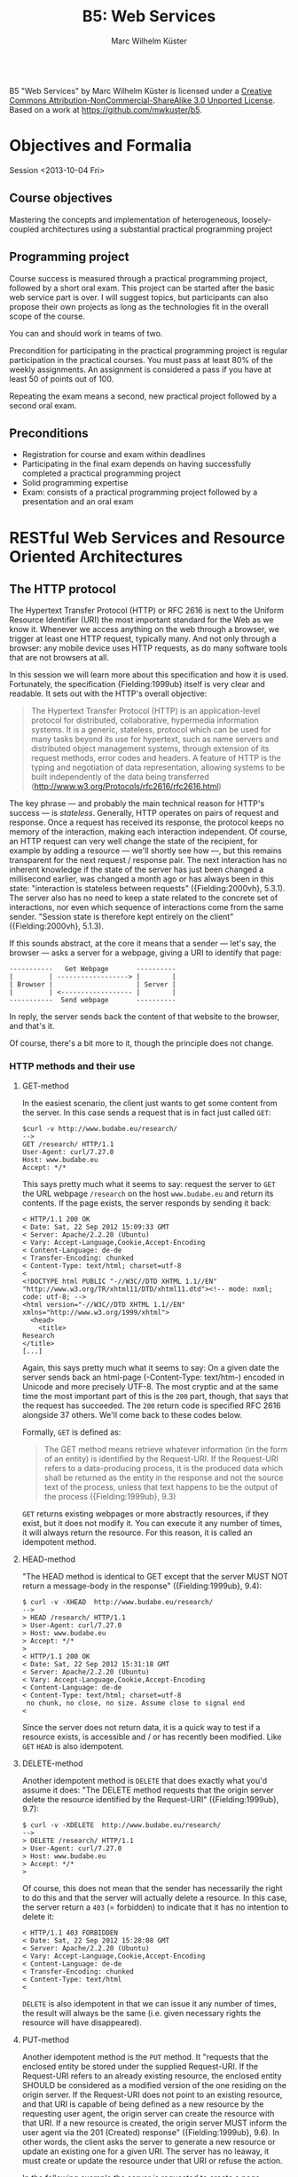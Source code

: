 # -*- coding: utf-8; -*-
#+OPTIONS: ^:{}
#+TITLE: B5: Web Services 
#+AUTHOR: Marc Wilhelm Küster

#+BEGIN_HTML
<a rel="license" href="http://creativecommons.org/licenses/by-nc-sa/3.0/"><img alt="Creative Commons License" style="border-width:0" src="http://i.creativecommons.org/l/by-nc-sa/3.0/88x31.png" /></a><br /><span xmlns:dct="http://purl.org/dc/terms/" property="dct:title">B5 "Web Services"</span> by <span xmlns:cc="http://creativecommons.org/ns#" property="cc:attributionName">Marc Wilhelm Küster</span> is licensed under a <a rel="license" href="http://creativecommons.org/licenses/by-nc-sa/3.0/">Creative Commons Attribution-NonCommercial-ShareAlike 3.0 Unported License</a>.<br />Based on a work at <a xmlns:dct="http://purl.org/dc/terms/" href="https://github.com/mwkuster/b5" rel="dct:source">https://github.com/mwkuster/b5</a>.
#+END_HTML
* Objectives and Formalia
Session <2013-10-04 Fri>
** Course objectives
Mastering the concepts and implementation of heterogeneous, loosely-coupled architectures using a substantial practical programming project


** Programming project
Course success is measured through a practical programming project,
followed by a short oral exam. This project can be started after the
basic web service part is over. I will suggest topics, but
participants can also propose their own projects as long as the
technologies fit in the overall scope of the course.

You can and should work in teams of two.

Precondition for participating in the practical programming project is regular participation in the practical courses. You must pass at least 80% of the weekly assignments. An assignment is considered a pass if you have at least 50 of points out of 100.

Repeating the exam means a second, new practical project followed by a second oral exam.

** Preconditions
- Registration for course and exam within deadlines
- Participating in the final exam depends on having successfully completed a practical programming project
- Solid programming expertise
- Exam: consists of a practical programming project followed by a presentation and an oral exam
  
* RESTful Web Services and Resource Oriented Architectures
** The HTTP protocol
The Hypertext Transfer Protocol (HTTP) or RFC 2616 is next to the Uniform Resource Identifier (URI) the most important standard for the Web as we know it. Whenever we access anything on the web through a browser, we trigger at least one HTTP request, typically many. And not only through a browser: any mobile device uses HTTP requests, as do many software tools that are not browsers at all. 
               
In this session we will learn more about this specification and how it is used. Fortunately, the specification {Fielding:1999ub} itself is very clear and readable. It sets out with the HTTP's overall objective:
               
#+BEGIN_QUOTE  
The Hypertext Transfer Protocol (HTTP) is an application-level protocol for distributed, collaborative, hypermedia information systems. It is a generic, stateless, protocol which can be used for many tasks beyond its use for hypertext, such as name servers and distributed object management systems, through extension of its request methods, error codes and headers. A feature of HTTP is the typing and negotiation of data representation, allowing systems to be built independently of the data being transferred (http://www.w3.org/Protocols/rfc2616/rfc2616.html)
#+END_QUOTE    
               
The key phrase --- and probably the main technical reason for HTTP's success --- is /stateless/. Generally, HTTP operates on pairs of request and response. Once a request has received its response, the protocol keeps no memory of the interaction, making each interaction independent. Of course, an HTTP request can very well change the state of the recipient, for example by adding a resource --- we'll shortly see how ---, but this remains transparent for the next request / response pair. The next interaction has no inherent knowledge if the state of the server has just been changed a millisecond earlier, was changed a month ago or has always been in this state: "interaction is stateless between requests" ({Fielding:2000vh}, 5.3.1). The server also has no need to keep a state related to the concrete set of interactions, nor even which sequence of interactions come from the same sender. "Session state is therefore kept entirely on the client" ({Fielding:2000vh}, 5.1.3).
               
If this sounds abstract, at the core it means that a sender --- let's say, the browser --- asks a server for a webpage, giving a URI to identify that page:
               
#+BEGIN_EXAMPLE
 -----------   Get Webpage       ----------
 |         | ------------------> |        |
 | Browser |                     | Server |
 |         | <------------------ |        |
 -----------  Send webpage       ----------
#+END_EXAMPLE

In reply, the server sends back the content of that website to the browser, and that's it.

Of course, there's a bit more to it, though the principle does not change.

*** HTTP methods and their use
**** GET-method
In the easiest scenario, the client just wants to get some content from the server. In this case sends a request that is in fact just called ~GET~:
#+BEGIN_EXAMPLE
$curl -v http://www.budabe.eu/research/
--> 
GET /research/ HTTP/1.1
User-Agent: curl/7.27.0
Host: www.budabe.eu
Accept: */*
#+END_EXAMPLE

This says pretty much what it seems to say: request the server to ~GET~ the URL webpage ~/research~ on the host ~www.budabe.eu~ and return its contents. If the page exists, the server responds by sending it back:

#+BEGIN_EXAMPLE
< HTTP/1.1 200 OK
< Date: Sat, 22 Sep 2012 15:09:33 GMT
< Server: Apache/2.2.20 (Ubuntu)
< Vary: Accept-Language,Cookie,Accept-Encoding
< Content-Language: de-de
< Transfer-Encoding: chunked
< Content-Type: text/html; charset=utf-8
< 
<!DOCTYPE html PUBLIC "-//W3C//DTD XHTML 1.1//EN" "http://www.w3.org/TR/xhtml11/DTD/xhtml11.dtd"><!-- mode: nxml; code: utf-8; -->
<html version="-//W3C//DTD XHTML 1.1//EN" xmlns="http://www.w3.org/1999/xhtml">
  <head>
    <title>
Research
</title>
[...]
#+END_EXAMPLE

Again, this says pretty much what it seems to say: On a given date the server sends back an html-page (-Content-Type: text/htm-) encoded in Unicode and more precisely UTF-8. The most cryptic and at the same time the most important part of this is the ~200~ part, though, that says that the request has succeeded. The ~200~ return code is specified RFC 2616 alongside 37 others. We'll come back to these codes below.

Formally, ~GET~ is defined as:

#+BEGIN_QUOTE 
The GET method means retrieve whatever information (in the form of an entity) is identified by the Request-URI. If the Request-URI refers to a data-producing process, it is the produced data which shall be returned as the entity in the response and not the source text of the process, unless that text happens to be the output of the process ({Fielding:1999ub}, 9.3)
#+END_QUOTE

~GET~ returns existing webpages or more abstractly resources, if they exist, but it does not modify it. You can execute it any number of times, it will always return the resource. For this reason, it is called an idempotent method.

**** HEAD-method
"The HEAD method is identical to GET except that the server MUST NOT return a message-body in the response" ({Fielding:1999ub}, 9.4):
#+BEGIN_EXAMPLE
$ curl -v -XHEAD  http://www.budabe.eu/research/ 
-->
> HEAD /research/ HTTP/1.1
> User-Agent: curl/7.27.0
> Host: www.budabe.eu
> Accept: */*
> 
< HTTP/1.1 200 OK
< Date: Sat, 22 Sep 2012 15:31:18 GMT
< Server: Apache/2.2.20 (Ubuntu)
< Vary: Accept-Language,Cookie,Accept-Encoding
< Content-Language: de-de
< Content-Type: text/html; charset=utf-8
 no chunk, no close, no size. Assume close to signal end
< 
#+END_EXAMPLE

Since the server does not return data, it is a quick way to test if a resource exists, is accessible and / or has recently been modified. Like ~GET~ ~HEAD~ is also idempotent.

**** DELETE-method
Another idempotent method is ~DELETE~ that does exactly what you'd assume it does: "The DELETE method requests that the origin server delete the resource identified by the Request-URI" ({Fielding:1999ub}, 9.7):

#+BEGIN_EXAMPLE
$ curl -v -XDELETE  http://www.budabe.eu/research/
-->
> DELETE /research/ HTTP/1.1
> User-Agent: curl/7.27.0
> Host: www.budabe.eu
> Accept: */*
> 
#+END_EXAMPLE

Of course, this does not mean that the sender has necessarily the right to do this and that the server will actually delete a resource. In this case, the server return a ~403~ (= forbidden) to indicate that it has no intention to delete it:
#+BEGIN_EXAMPLE
< HTTP/1.1 403 FORBIDDEN
< Date: Sat, 22 Sep 2012 15:28:08 GMT
< Server: Apache/2.2.20 (Ubuntu)
< Vary: Accept-Language,Cookie,Accept-Encoding
< Content-Language: de-de
< Transfer-Encoding: chunked
< Content-Type: text/html
< 
#+END_EXAMPLE

~DELETE~ is also idempotent in that we can issue it any number of times, the result will always be the same (i.e. given necessary rights the resource will have disappeared).

**** PUT-method
Another idempotent method is the ~PUT~ method. It "requests that the enclosed entity be stored under the supplied Request-URI. If the Request-URI refers to an already existing resource, the enclosed entity SHOULD be considered as a modified version of the one residing on the origin server. If the Request-URI does not point to an existing resource, and that URI is capable of being defined as a new resource by the requesting user agent, the origin server can create the resource with that URI. If a new resource is created, the origin server MUST inform the user agent via the 201 (Created) response" ({Fielding:1999ub}, 9.6). In other words, the client asks the server to generate a new resource or update an existing one for a given URI. The server has no leaway, it must create or update the resource under that URI or refuse the action.

In the following example the server is requested to create a page ~/research/WebService~ that currently does not exist:

#+BEGIN_EXAMPLE
$ curl -v -XPUT -d "01234567890123456789012345"  http://www.budabe.eu/research/WebService
-->
> PUT /research/WebService HTTP/1.1
> User-Agent: curl/7.27.0
> Host: www.budabe.eu
> Accept: */*
> Content-Length: 26
> Content-Type: application/x-www-form-urlencoded
> 
 upload completely sent off: 26 out of 26 bytes
#+END_EXAMPLE

As a payload, the string "Data for this new resource", which has a length of 26 bytes, is sent along.

Of course, as always the fact that you can send a ~PUT~ request to the server does not mean you have the necessary rights.

#+BEGIN_EXAMPLE
< HTTP/1.1 403 FORBIDDEN
< Date: Sun, 23 Sep 2012 10:08:50 GMT
< Server: Apache/2.2.20 (Ubuntu)
< Vary: Accept-Language,Cookie,Accept-Encoding
< Content-Language: de-de
< Transfer-Encoding: chunked
< Content-Type: text/html
#+END_EXAMPLE

Similarly, the following request asks for an update to an existing resource with the same 26 characters: 

#+BEGIN_EXAMPLE
$ curl -v -XPUT -d "01234567890123456789012345"  http://www.budabe.eu/research/WebService
-->
> PUT /research/ HTTP/1.1
> User-Agent: curl/7.27.0
> Host: www.budabe.eu
> Accept: */*
> Content-Length: 26
> Content-Type: application/x-www-form-urlencoded
> 
 upload completely sent off: 26 out of 26 bytes
#+END_EXAMPLE

If this had succeeded, the (existing) page http://www.budabe.eu/research/ would now have the new content.

Since the precondition for ~PUT~ is that the client knows the URI to which the data sent will be applied, this method is virtually always used ot update existing resources, not to create new ones.

If you had the rights, the answer would obligatorily have been ~201~ in both cases.

**** POST-method
If ~PUT~ normally updates existing resources, ~POST~ ist used to create new resources under a given URI. The client does not know in advance what the new URI will be, but will be informed by the server about this when things go according to plan. The server has a certain flexibility in interpreting the right action:

#+BEGIN_QUOTE  
The actual function performed by the POST method is determined by the server and is usually dependent on the Request-URI. The posted entity is subordinate to that URI in the same way that a file is subordinate to a directory containing it, a news article is subordinate to a newsgroup to which it is posted, or a record is subordinate to a database.
#+END_QUOTE  

Possible positive responses are:

- 200 (OK) or 204 (No Content) if no resource was created, but the action want OK
- 201 (Created) with a reference to the new resource if a new resource was created


*** Error handling
One of the strenghts of the HTTP protocol is that it has a clear semantics for handling possible errors through well-defined response codes. Leaving aside the hardly-ever used 1xx series of responses we have:

- Successful 2xx 
  - 200 OK 
  - 201 Created 
  - 202 Accepted 
  - 203 Non-Authoritative Information 
  - 204 No Content 
  - 205 Reset Content 
  - 206 Partial Content 
- Redirection 3xx 
  - 300 Multiple Choices 
  - 301 Moved Permanently 
  - 302 Found 
  - 303 See Other 
  - 304 Not Modified 
  - 305 Use Proxy 
  - 306 (Unused) 
  - 307 Temporary Redirect 
- Client Error 4xx 
  - 400 Bad Request 
  - 401 Unauthorized 
  - 402 Payment Required 
  - 403 Forbidden 
  - 404 Not Found 
  - 405 Method Not Allowed 
  - 406 Not Acceptable 
  - 407 Proxy Authentication Required 
  - 408 Request Timeout 
  - 409 Conflict 
  - 410 Gone 
  - 411 Length Required 
  - 412 Precondition Failed 
  - 413 Request Entity Too Large 
  - 414 Request-URI Too Long 
  - 415 Unsupported Media Type 
  - 416 Requested Range Not Satisfiable 
  - 417 Expectation Failed 
- Server Error 5xx 
  - 500 Internal Server Error 
  - 501 Not Implemented 
  - 502 Bad Gateway 
  - 503 Service Unavailable 
  - 504 Gateway Timeout 
  - 505 HTTP Version Not Supported 

*** Content negotiation 
So far we have seen only requests with the HTTP header ~Accept: */*~, which essentially says that you have no preference for the type of content to get back. However, normally clients have preferences for some type of content in some language over other types of content. In a typical browser session we see sequences like this:

#+BEGIN_EXAMPLE
Request:
http://www.budabe.eu/research/

GET /research/ HTTP/1.1
Host: www.budabe.eu
User-Agent: Mozilla/5.0 (Macintosh; Intel Mac OS X 10.8; rv:12.0) Gecko/20100101 Firefox/12.0
Accept: text/html,application/xhtml+xml,application/xml;q=0.9,*/*;q=0.8
Accept-Language: de-de,de;q=0.8,en-us;q=0.5,en;q=0.3
Accept-Encoding: gzip, deflate

Response:
HTTP/1.1 200 OK
Date: Sun, 23 Sep 2012 17:19:33 GMT
Server: Apache/2.2.20 (Ubuntu)
Vary: Accept-Language,Cookie,Accept-Encoding
Content-Language: de
Content-Encoding: gzip
Keep-Alive: timeout=5, max=100
Connection: Keep-Alive
Transfer-Encoding: chunked
Content-Type: text/html; charset=utf-8
#+END_EXAMPLE
(protocol of a live session taken with the Live HTTP headers plugin in Firefox)

In contrast to the HTTP method the HTTP headers always follow the model: Header name ':' value of the header followed by a newline (theoretically a line continuation is possible, but rarely seen) (cf. {Fielding:1999ub}, 2.2 for the details of the BNF rules). In particular, ~Accept: text/html,application/xhtml+xml,application/xml;q=0.9,*/*;q=0.8~
 requests in the order of preference ~text/html~ and XHTML (~application/xhtml+xml~), then other formats. The server is expected to honour these requests. Similarly, ~Accept-Language~ specifies a preference for German (~de~) over English (~en~). More languages are possible.

The very same logic can also be used for more web-service type requests to deliberatedly ask for some languages or content types.

*** Assignment
1. Pick a website of your choice and download it using curl. Execute then DELETE, PUT and POST requests with curl
2. Do the same exercise directly using telnet [domain] 80

Copy the protocol of your terminal session into a text file and upload it. Hand in the assignment via the course's Moodle page.

*** Command line tools such as curl and wget
~curl~ (http://curl.haxx.se/) is a standard tool to download websites via the command line or (through ~libcurl~) programmatically:
#+BEGIN_EXAMPLE
curl -v -L -H "Host:www.budabe.eu" -H "Accept:application/xhtml+xml,text/html;q=1.0,text/xml;q=0.9" -H "Accept-Language:de" "http://www.budabe.eu/research"
#+END_EXAMPLE

will return the German-language version of the webpage ~http://www.budabe.eu/research~, with preference in XHTML. The following command, in turn, will return the English language representation:

#+BEGIN_EXAMPLE
curl -v -L -H "Host:www.budabe.eu" -H "Accept:application/xhtml+xml,text/html;q=1.0,text/xml;q=0.9" -H "Accept-Language:en" "http://www.budabe.eu/research"
#+END_EXAMPLE

~wget~ (http://www.gnu.org/software/wget/) has similar functionalities, though more targeted towards web crawling.


*** Encryption and caching
Because of its statelessness HTTP is easy to combine with encryption and caching. For encryption the by far most frequent way is HTTP over Secure Sockets Layer (SSL) or Transport Layer Security (TLS). From the perspective of the HTTP protocol this encryption is transparent.

For caching, HTTP foresees a set of explicit HTTP headers for this purpose:

- ~Last-Modified~: Indicates when the resource was last changed. This is typically retrieved with a cheap ~HEAD~ request. If ~Last-Modified~ is newer than the latest cached version, the cache should be updated accordingly
- ~ETag~: A response header to enable cache validation

The details of cache handling are beyond this script, cf. {Fielding:1999ub}, chapter 13 for all the details. There are a number of Open Source and proprietary caching solution out there including Squid (http://www.squid-cache.org/), Varnish Cache (https://www.varnish-cache.org/about) and many others. In modern architectures, very often also Non-SQL databases are used for this prupose.

** Design principles for RESTful systems


RESTful systems are, as the name suggests, systems on Representational State Transfer. This hints at Fielding's key idea in his famous dissertation is to see the entire web as a single monstrous state machine --- "Hypermedia as the engine of application state" ---, operated by "uniform interface between components" ({Fielding:2000vh}, 5.1.5). The web centres on resources --- "any information that can be named" (5.2.1.1) --- that are uniquely identified by URIs. A resource is in principle independent of its concrete representation, e.g. as HTML or pdf. Clients and server can use content negoation to mutually agree on a suitable representation of a resource. Hence, "REST-based architectures communicate primarily through the transfer of representations of resources" (5.3.3). 

In this concept application state is "the state that the server needs to maintain between each request for each client" ({Allamaraju:2010ty}, p. 7). References to application state or indeed at time the application state itself is coded into URIs and sent with the representation to link to new application states.

A Resource Oriented Architecture (ROA) is "an arrangement of URIs, HTTP, and XML that works like the rest of the Web, and that programmers will enjoy using" ({Richardson:2007td}, chapter 4), the term being coinded as an antithesis to Service Oriented Architectures (SOAs). ROAs embrace RESTful principles and systematize key ideas. 

A ROA is characterized by the key tenents of RESTful systems, i.e.:

- Addressable: each resource is addresable through a URI
- Stateless: each HTTP request standard for itself. It contains all information that the server needs to process the request (it can change the server's resource state, though)
- Links: Links point to possible new states of this or another application
- Uniform interface, i.e. the HTTP methods (polymorphism of HTTP methods, {Dillon:2007hb})



* Excursion: Ruby
More details on Ruby in the Prezi http://prezi.com/_vwryy7ngvj6/?utm_campaign=share&utm_medium=copy&rc=ex0share and online in various tutorials


* Programming RESTful Web Services: Client side web services
Session: <2013-10-25 Fri>

In our first session we've learned about the HTTP protocol as the technical underpinning for RESTful Web Services. In fact, on the protocol level RESTful Web Services just operate HTTP request / response pairs, using the full set of HTTP methods. In this second phase we're going into more details on other aspects of the design of RESTful Web Services as well as the "RESTful" philosophy. 

** Design of URIs
Maybe the most overlooked aspect of RESTful Web Services is the need for "cool URIs". "A cool URI is one which does not change" ({BernersLee:1998ui}):
#+BEGIN_QUOTE
It is the the duty of a Webmaster to allocate URIs which you will be able to stand by in 2 years, in 20 years, in 200 years. This needs thought, and organization, and commitment.
#+END_QUOTE

Berners-Lee proposes that a good URI must remain stable over time. For this it should leave out of the URIs:
- Author's names
- Subject classifications
- Status information (old, new etc.)
- Access rights
- File name extensions
- Implementation details (e.g. ~/cgi-bin/~ or similar)

Instead, he proposes to use stable information such as the original creation date. 

For URIs referring to real-life objects such as persons, {Anonymous:2008vd}, 4.5 proposes to follow three design goals:
- Simplicity
- Stability
- Manageability

*** URI Templates
Remains the question on how to transpose these principles into concrete URIs and how to document the resulting URI patterns. RFC 6570 "URI templates" (http://tools.ietf.org/html/rfc6570 / {Gregorio:2012vo}) defines a template language to document and automatically fill URI templates. The specification defines four levels of compliance. At its simplest, URI templates define string substitutions (compliance level 1):

#+BEGIN_EXAMPLE
http://www.budabe.eu/{section}/{subsection}

section := "research"
subsection := "DigitalHumanities"

-->
http://www.budabe.eu/research/DigitalHumanities
#+END_EXAMPLE

If necessary, strings are URI encoded, e.g. ~http://www.budabe.eu/research/Digital%20Humanities~ if ~subsection := Digital Humanities~. Variables can occur both at the level of URIs and query parameters.

Level 2 adds handling of reserved characters that would otherwise be URI encoded. You achieve this goal by adding a ~+~ as the first character of the variable:
#+BEGIN_EXAMPLE
http://www.budabe.eu/{section}
section := "research/Digital Humanities"
-->
http://www.budabe.eu/research%2FDigital%20Humanities

but

http://www.budabe.eu/{+section}
section := "research/Digital Humanities"
-->
http://www.budabe.eu/research/Digital%20Humanities
#+END_EXAMPLE

Similarly, if the first character is a hash (~#~), the resulting string contains the hash:

#+BEGIN_EXAMPLE
http://www.budabe.eu/{#section}
section := "Digital Humanities"
-->
http://www.budabe.eu/#Digital%20Humanities
#+END_EXAMPLE

Level 3 add "multiple variables per expression, each separated by a comma, and add more complex operators for dot-prefixed labels, slash-prefixed path segments, semicolon-prefixed path parameters, and the form-style construction of a query syntax consisting of name=value pairs that are separated by an ampersand character" (RFC 6570, p. 5):

#+BEGIN_EXAMPLE
http://www.budabe.eu/{+section,subsection}
section := "research"
subsection := "Digital Humanities"
-->
http://www.budabe.eu/research,Digital%20Humanities
#+END_EXAMPLE

Similarly, if the first character is a ~/~, the template is treated as a path (and, in the case of ~#~ as an anchor):

#+BEGIN_EXAMPLE
http://www.budabe.eu{/section,subsection}       
(note that there is no slash behind .eu)
section := "research"
subsection := "Digital Humanities"
-->
http://www.budabe.eu/research/Digital%20Humanities
#+END_EXAMPLE

If a part of the variables are not given for substitution, the corresponding part is just left out:
#+BEGIN_EXAMPLE
http://www.budabe.eu{/section,subsection}       
section := "research"
-->
http://www.budabe.eu/research

http://www.budabe.eu{/section,subsection}       
subsection := "Digital Humanities"
-->
http://www.budabe.eu/Digital%20Humanities
#+END_EXAMPLE

The same applies if the first character is a ~?~ or ~&~, in which case all arguments are treated as query string parameters. 

Level 4 adds the ability to slighly modify values during variable substitution by adding a ~:~ at the end:
#+BEGIN_EXAMPLE
http://www.budabe.eu{/section:4}
section := "research"
-->
http://www.budabe.eu/rese
#+END_EXAMPLE

Likewise, a ~*~ at the end permits the handling of multiple values in lists or similar:

#+BEGIN_EXAMPLE
http://www.budabe.eu/{section*}
section := ("research", "Digital Humanities")
-->
http://www.budabe.eu/research,Digital%20Humanities
#+END_EXAMPLE

Pre- and postfix modifiers can be combined:

#+BEGIN_EXAMPLE
http://www.budabe.eu{/section*}
section := http://www.budabe.eu{/section*}
--> 
http://www.budabe.eu/research/Digital%20Humanities
#+END_EXAMPLE

RFC 6570 also has a semi-official test suite https://github.com/uri-templates/uritemplate-test. The examples given in this test suite help to understand many of the edge cases.

*** The case of the European Legislation Identifier (ELI)
The European Legislation Identifier (ELI / http://register.consilium.europa.eu/pdf/en/12/st13/st13401.en12.pdf, cf. also http://europa.eu/rapid/pressReleasesAction.do?reference=IP/12/1040&format=HTML&aged=0&language=EN&guiLanguage=en), published as a Council Conclusions 13401/12,  is a scheme to express laws through URIs. Every member state can flexibly express their own online resources for legislation, however using common variables that can be used to build concrete URI templates. The following variables are in principle foreseen:

#+BEGIN_EXAMPLE
{jurisdiction} {agent} {sub-agent} {year} {month} {day } {type} {natural identifier} {level 1…} {point in time} {version} {language}
#+END_EXAMPLE

The semantics of these template components is well defined within the Council Conclusions (cf. p. 9).

Concrete URI templates for European Legislation can look like this:

#+BEGIN_EXAMPLE
http://eur-lex.europa.eu/eli{/type}{/year}{/natural_identifier,version,language}
#+END_EXAMPLE

The type of legislation is in this case identified by a language-independent code, e.g. ~reg~ for ~regulation~ or ~dir~ for directive. Likewise, ~agent~ can be the code for zero to many actors in the European legislative process, e.g. ~ep~ for the European Parliament or ~consil~ for the Council of the European Union. ~year~ is the year in which the legislation was passed and the natural identifier is typically a running number given to a specific type of legislation. The optional ~version~ can identify if this specific act is a corrigendum, e.g. ~R1~. ~language~ optionally identifies a language version of an act.

So, for the Public Sector Information Directive 2003/98/EC of the European Parliament and of the Council of 17 November 2003 in English the ELI would be as follows:

#+BEGIN_EXAMPLE
http://eur-lex.europa.eu/eli{/type}{/year}{/natural_identifier,version,language}

type := "dir"
year := 2003
natural_identifier := 98
language := "ENG"
-->
http://eur-lex.europa.eu/eli/dir/2003/98/ENG
#+END_EXAMPLE

The third corrigendum of the same act in Spanish has the ELI:
#+BEGIN_EXAMPLE
http://eur-lex.europa.eu/eli{/type}{/year}{/natural_identifier,version,language}

type := "dir"
year := 2003
natural_identifier := 98
version := "R3"
language := "SPA"
-->
http://eur-lex.europa.eu/eli/dir/2003/98/R3/SPA
#+END_EXAMPLE

ELIs follow a logic of search: individual legal resources have metadata elements such as ~type~ or ~agent~, an ELI identifies the resource that corresponds to that combination of metadata. By construction, there is maximally one such resource.

This logic, however, generalizes also to URI templates that identify a set of resources, e.g.:

All legal resources of a given type in a year with its natural identifier regardless of their creating agent:

#+BEGIN_EXAMPLE
http://eur-lex.europa.eu/eli{/type}{/year}{/natural_identifier,version,language}
#+END_EXAMPLE

All legal resources of a given type in a given year:

#+BEGIN_EXAMPLE
http://eur-lex.europa.eu/eli{/type}{/year}
#+END_EXAMPLE

All legal resources of a given type:

#+BEGIN_EXAMPLE
http://eur-lex.europa.eu/eli{/type}
#+END_EXAMPLE

All legal resources in a given year regardless of its type:

#+BEGIN_EXAMPLE
http://eur-lex.europa.eu/eli{/year}
#+END_EXAMPLE

And finally all legal resources of a given type from one or more given agents:
#+BEGIN_EXAMPLE
http://eur-lex.europa.eu/eli{/type}
#+END_EXAMPLE

Note: Previous  drafts of the ELI specification used multiple agents (= authors) in the URI as follows:
#+BEGIN_EXAMPLE
http://eur-lex.europa.eu/eli{/type}{/agents*}{/year}{/natural_identifier,version,language}

type := "dir"
agent := ("ep", "consil")
year := 2003
natural_identifier := 98
language := "ENG"
-->
http://eur-lex.europa.eu/eli/dir/ep/consil/2003/98/ENG
#+END_EXAMPLE

The third corrigendum of the same act in Spanish had then the ELI:
#+BEGIN_EXAMPLE
http://eur-lex.europa.eu/eli{/type}{/agents*}{/year}{/natural_identifier,version,language}

type := "dir"
agent := ("ep", "consil")
year := 2003
natural_identifier := 98
version := "R3"
language := "SPA"
-->
http://eur-lex.europa.eu/eli/dir/ep/consil/2003/98/R3/SPA
#+END_EXAMPLE

*** URITemplates in Ruby

Multiple Ruby libraries exist to handle URI Templates up to level 4. I use here Addressable: http://addressable.rubyforge.org/ and http://rubyforge.org/projects/addressable/. The API documentation of addressable is available under http://addressable.rubyforge.org/api/

Addressable must be installed as a normal Ruby gem:

#+BEGIN_EXAMPLE
sudo gem install addressable
#+END_EXAMPLE

Addressable is at its source a URI handling library that goes beyond the standard Ruby URI class and includes amongst others URI templates. Using the library works as follows:
#+BEGIN_EXAMPLE
#Taken from http://addressable.rubyforge.org/api/
require "addressable/uri"

uri = Addressable::URI.parse("http://example.com/path/to/resource/")
uri.scheme
#=> "http"
uri.host
#=> "example.com"
uri.path
#=> "/path/to/resource/"

require "addressable/template"

template = Addressable::Template.new("http://example.com/{-list|+|query}/")
template.expand({
  "query" => "an example query".split(" ")
})
#+END_EXAMPLE

For ELI URI templates the example according to the old ELI draft looks then like this:

#+BEGIN_EXAMPLE
require "addressable/template"

template = Addressable::Template.new("http://eur-lex.europa.eu/eli{/type}{/agents*}{/year}{/natural_identifier,version,language}")
uri = template.expand({
"type" => "dir", "agents" => ["ep", "consil"], "year" => 2003, "natural_identifier" => 98
})
#=> #<Addressable::URI:0x3fea68d21c24 URI:http://eur-lex.europa.eu/eli/dir/ep/consil/2003/98>
uri.to_s
#=> "http://eur-lex.europa.eu/eli/dir/ep/consil/2003/98"
#+END_EXAMPLE

A corresponding example for the Google query API and executed in TextMate 2.0:

[[img/google_query_executed_in_textmate.png]]


*** Excursion: Handling URITemplates in Clojure

The URITemplates implementation in Clojure, ~uritemplates-clj~ (https://github.com/mwkuster/uritemplate-clj), that I have developed for this purpose, has an extremely simple interface. It exposes a single method, ~uritemplate~, taking the URI template and a map of values as input and returning the URI with the filled in template:

#+BEGIN_EXAMPLE
user=> (ns test
  #_=> (:require [uritemplate-clj.core :as templ]))
nil
test=> (templ/uritemplate "http://example.org/abc{/type}{/year}{/natural_identifier,version,language}" {"type" "dir", 
  #_=>                "agent"  ["ep" "consil"], 
  #_=>                "year"  "2003",
  #_=>                "natural_identifier" "98"})
"http://example.org/abc/dir/ep/consil/2003/98"
test=> 
#+END_EXAMPLE

** JSON 
The JavaScript Object Notation or JSON (=
http://tools.ietf.org/html/rfc4627) at its simplest is just a subset
of JavaScript concerning only data. JSON uses UTF-8 and supports the
usual datatypes: "A JSON value MUST be an object, array, number, or
string, or one of the following three literal names: false null true" (2.1). Concretely, the following types exist (description follows RFC 4627):


- Number: an integer component that   may be prefixed with an optional minus sign, which may be followed by  a fraction part and/or an exponent part. Octal and hex forms are not allowed.  Leading zeros are not allowed
- String: string begins and ends with  quotation marks.  All Unicode characters may be placed within the   quotation marks except for the characters that must be escaped:   quotation mark, reverse solidus, and the control characters (U+0000   through U+001F). The string is encoded in UTF-8
- Boolean: true or false
- Array: square brackets surrounding zero or more values (or elements).  Elements are separated by commas
- Object: a pair of curly brackets   surrounding zero or more name/value pairs (or members).  A name is a   string.  A single colon comes after each name, separating the name   from the value. 
- null (empty)

We see many of these in action in the following extract taken from https://github.com/uri-templates/uritemplate-test/blob/master/extended-tests.json:

#+BEGIN_SRC JavaScript
{
    "Additional Examples 1":{
        "level":4,
        "variables":{
            "id"           : "person",
            "token"        : "12345",
            "fields"       : ["id", "name", "picture"],
            "format"       : "json",
            "q"            : "URI Templates",
            "page"         : "5",
            "lang"         : "en",
            "geocode"      : ["37.76","-122.427"],
            "first_name"   : "John",
            "last.name"    : "Doe", 
            "Some%20Thing" : "foo",
            "number"       : 6,
            "long"         : 37.76,
            "lat"          : -122.427,
            "group_id"     : "12345",
            "query"        : "PREFIX dc: <http://purl.org/dc/elements/1.1/> SELECT ?book ?who WHERE { ?book dc:creator ?who }",
            "word"         : "drücken",
            "Stra%C3%9Fe"  : "Grüner Weg",
            "random"       : "šöäŸœñê€£¥‡ÑÒÓÔÕÖ×ØÙÚàáâãäåæçÿ",
            "assoc_special_chars"  :
              { "šöäŸœñê€£¥‡ÑÒÓÔÕ" : "Ö×ØÙÚàáâãäåæçÿ" }
        }
}
#+END_SRC

For many languages and especially for dynamic languages JSON maps directly into the corresponding language structures. In Clojure the internal representation of this objects looks very similar to the JSON original and that's certainly no coincidence:

#+BEGIN_SRC Clojure
{"Additional Examples 1"
 {"level" 4, "variables" 
   {"random" "šöäŸœñê€£¥‡ÑÒÓÔÕÖ×ØÙÚàáâãäåæçÿ", 
   "last.name" "Doe", 
   "query" "PREFIX dc: <http://purl.org/dc/elements/1.1/> SELECT ?book ?who WHERE { ?book dc:creator ?who }",
   "number" 6, 
   "word" "drücken", 
   "assoc_special_chars" {"šöäŸœñê€£¥‡ÑÒÓÔÕ" "Ö×ØÙÚàáâãäåæçÿ"},
   "lang" "en", 
   "page" "5", 
   "q" "URI Templates", 
   "format" "json", 
   "Stra%C3%9Fe" "Grüner Weg", 
   "token" "12345", 
   "fields" ["id" "name" "picture"], 
   "first_name" "John", 
   "id" "person", 
   "group_id" "12345", 
   "long" 37.76, 
   "geocode" ["37.76" "-122.427"], 
   "lat" -122.427, 
   "Some%20Thing" "foo"
   } 
 }
}
#+END_SRC

Incidentally, the order of attributes in an object is undefined.

*** JSON and Ruby
JSON support is part of the Ruby standard library. It is essentionally centred around the two methods ~parse~ to parse received JSON structures into Ruby data structures and ~generate~ to generate JSON structures from Ruby's data structures:

#+BEGIN_SRC Ruby
test_obj = {:a => "a", "b" => "cd", 1 => "z", 2 => [1,2,3,4], 3 => {"i" => 7}}

j = JSON::generate(test_obj)
#=> "{\"a\":\"a\",\"b\":\"cd\",\"1\":\"z\",\"2\":[1,2,3,4],\"3\":{\"i\":7}}"

obj = JSON::parse(j)
#=> {"a"=>"a", "b"=>"cd", "1"=>"z", "2"=>[1, 2, 3, 4], "3"=>{"i"=>7}}
#+END_SRC


*** Excursion: JSON and Clojure
There are a number of Clojure libraries for JSON handling. The one we use here is Cheshire (https://clojars.org/cheshire), build on the Open Source Java Jackson library (http://wiki.fasterxml.com/JacksonHome). It is extremely easy to use:

#+BEGIN_SRC Clojure
(ns b5
  (:use [cheshire.core]))

(def extended-tests  
 (cheshire.core/parse-stream 
    (clojure.java.io/reader "test/uritemplate_clj/extended-tests.json")))
#+END_SRC

Similarly, Cheshire can easily map native Clojure maps to JSON:

#+BEGIN_SRC Clojure
(ns b5
  (:use [cheshire.core]))

(cheshire.core/generate-string {:a  "b", :b 5, "c" [1 2 3 4 5]})
-->
"{\"c\":[1,2,3,4,5],\"a\":\"b\",\"b\":5}"
#+END_SRC

** Assignment 
Take at your choice and depending on your language skills one of the websites

- http://www.legilux.public.lu/  (Luxembourg, in French)
- http://legimobile.fr/ (France)
- http://www.belgielex.be/ (Belgium, in French, Dutch, German and English, do search in "Législation belge", then check for frame source to see the links)
- http://legislation.gov.uk/  (UK)
- http://www.normattiva.it/ricerca/semplice (Italy)

and define a URI template for it. Test the pattern using the uritemplate-clj library or another URITemplate library of your choice and verify for at least 15 different URIs that the URIs that you generate actually exist.

Hand in via the course's Moodle page the:
- URI pattern defined
- script used to test that pattern
- list of at least 15 URIs generated and subsequently tested
  
  
** ATOM and related standards
Session <2013-10-26 Sat>

ATOM / RFC 4287 (= http://www.ietf.org/rfc/rfc4287.txt), which was incidentally created by the same person as the URI template specification, is next to RSS the most popular standard for content syndication. It is at the same time much more popular than RSS for machine-to-machine communication:
#+BEGIN_QUOTE
Atom is an XML-based document format that describes lists of related
information known as "feeds".  Feeds are composed of a number of
items, known as "entries", each with an extensible set of attached
metadata.  For example, each entry has a title.

The primary use case that Atom addresses is the syndication of Web
content such as weblogs and news headlines to Web sites as well as
directly to user agents. (RFC 4287 / {Gregorio:Z8RX-4sN})
#+END_QUOTE

The following extract is taken directly from the RFC:

#+BEGIN_EXAMPLE
<feed xmlns="http://www.w3.org/2005/Atom">
 <title>Example Feed</title>
 <link href="http://example.org/"/>
 <updated>2003-12-13T18:30:02Z</updated>
 <author>
  <name>John Doe</name>
 </author>
 <id>urn:uuid:60a76c80-d399-11d9-b93C-0003939e0af6</id>

 <entry>
  <title>Atom-Powered Robots Run Amok</title>
  <link href="http://example.org/2003/12/13/atom03"/>
  <id>urn:uuid:1225c695-cfb8-4ebb-aaaa-80da344efa6a</id>
  <updated>2003-12-13T18:30:02Z</updated>
  <summary>Some text.</summary>
 </entry>
</feed>
#+END_EXAMPLE

ATOM feeds exist for many blogs, often alongside feeds in RSS. For further examples we will use  http://planet.clojure.in/atom.xml, but we could have used any number of other blogs.

#+BEGIN_EXAMPLE
curl http://planet.clojure.in/atom.xml | less
-->

<feed xmlns="http://www.w3.org/2005/Atom">
  <title>Planet Clojure</title>
  <link rel="self" href="http://planet.clojure.in/atom.xml"/>
  <link href="http://planet.clojure.in/"/>
  <id>http://planet.clojure.in/atom.xml</id>
  <updated>2012-10-14T10:15:44+00:00</updated>
  <generator uri="http://www.planetplanet.org/">http://intertwingly.net/code/venus/</generator>
  <entry>
    <title type="html">Presentation: Distributed Apps: The Joys of Testing and Debugging</title>
    <link href="http://www.infoq.com/presentations/Clojure-Stack-Trace"/>
    <id>http://www.infoq.com/presentations/Clojure-Stack-Trace</id>
    <updated>2012-10-12T22:40:00+00:00</updated>
    <content type="html">Chris Houser discusses stack traces in Clojure and introduces a library for investigating activity across multiple threads and servers, plus a technique for reproducing race conditions. &lt;i&gt;By Chris Houser&lt;/i&gt;</content>
    <author>
            <name>Clojure at InfoQ</name>
            <uri>http://pipes.yahoo.com/pipes/pipe.info?_id=be83c0b5b0d92b259682cb8021e14d2a</uri>
    </author>
    <source>
            <title type="html">InfoQ Clojure-related materials</title>
            <subtitle type="html">Pipes Output</subtitle>
            <link rel="self" href="http://pipes.yahoo.com/pipes/pipe.run?_id=be83c0b5b0d92b259682cb8021e14d2a&amp;_render=rss"/>
            <id>http://pipes.yahoo.com/pipes/pipe.info?_id=be83c0b5b0d92b259682cb8021e14d2a</id>
    </source>
  </entry>
  <entry>
        [...]
   </entry>
   [...]
</feed>
#+END_EXAMPLE

ATOM uses the namespace ~http://www.w3.org/2005/Atom~. Some information is provided on the Feed level, notably the feed's title, an identifier (~id~), a link to the Atom feed itself (~link~ with rel="self") and possibly to its website and, most crucially, the last update data ~updated~ that allows a feed reader to decide if it needs to check for added or updated entries without downloading everything. The real content is then inside the individual ~entry~ elements, bringing the entry ~title~, a link to the corresponding web page, again the last ~updated~ timestamp for this entry and a summary (~content~), in this case formatted in basic HTML. Planet Clojure is special in that it is a feed of feeds that aggregates entries from a lot of smaller blogs. For this reason, it indicates the source of that information, together with links and ids.

ATOM is in this paradigmatic for RESTful design. It is transported via HTTP, is both machine and (with suitable readers) human readable and provides links to further pages that the reader, whether a machien or a human, can follow.

*** Ruby and ATOM
A number of ATOM and RSS libraries exist for Ruby. For the purpose of this course we use the Feedzirra library (https://www.ruby-toolbox.com/projects/feedzirra, documentation http://rubydoc.info/gems/feedzirra/0.2.1/frames). Feedzirra is a library building on the Nokogiri XML library to handle a number of feed formats.

#+BEGIN_EXAMPLE
sudo gem1.9 install feedzirra
#+END_EXAMPLE

#+BEGIN_SRC Ruby
require 'feedzirra'

# fetching a single feed
feed = Feedzirra::Feed.fetch_and_parse("http://ilovemyburger.blogspot.com/feeds/posts/default")
#"the quest for the best burger in Luxembourg"
feed.entries.each { |e| puts e.title}
#Outputs a lot of titles

entry_urls = feed.entries.collect { |e| e.url}
#Returns list of URLs
entry_urls = feed.entries.collect { |e| e.title.sanitized}
#Returns list of sanitized URLs
#+END_SRC

The library also permits to refetch the Feed with only updated entries:
#+BEGIN_SRC Ruby
updated_feed = Feedzirra::Feed.update(feed)
#+END_SRC


*** Excursion: Clojure, Rome and ~clj-rome~
"ROME is a set of RSS and Atom Utilities for Java that is open source under the Apache 2.0 license" (https://rometools.jira.com/wiki/display/ROME/Home). It is one of the most popular libraries for handling of (not only) ATOM in the Java world. ~clj-rome~ (https://clojars.org/clj-rome / https://github.com/ngrunwald/clj-rome) is a Clojure wrapper to the ROME library:

#+BEGIN_EXAMPLE
user=> (ns b5 
  #_=> (:require [clj-rome.reader :as rr]))
nil
b5=> (def feed (rr/build-feed "http://planet.clojure.in/atom.xml"))
#'b5/feed
b5=> (keys feed)
(:foreign-markup :published-date :entries :preserving-wire-feed? :copyright :link :contributors :author :supported-feed-types :feed-type :image :language :title :uri :categories :original :modules :interface :links :encoding :authors :title-ex :description :description-ex)
b5=> (count (:entries feed))
40
b5=> (map #(:title %) (:entries feed))
("Presentation: Distributed Apps: The Joys of Testing and Debugging" "Rich Hickey - Podcast Episode 019" "\"Concretely, a Graph is just a Clojure map of functions that can depend on the outputs of other...\"" "Google Common Lisp Style Guide" "Clojure/ClojureScript: One Language to Rule the Web" "No such pipe, or this pipe has been deleted" "codeq" "Writing Datomic in Clojure" "Announcing a new Clojure documentation project" "Stuart Sierra - Podcast Episode 018" "Clojure: Refactoring From Thread Last (-&gt;&gt;) To Thread First (-&gt;)" "Versatile into" "Top 20 Web Frameworks for the JVM" "Replacing Common Code With clojure.set Function Calls" "Clojure: Stages of Enlightenment." "Clojure Gazette 1.23" "Memobot" "All ideas are old ideas" "Announcing Langohr documentation guides" "Creating a glow effect" "clojure: lein tar" "Applying DRY to Editing" "Jay Fields' Thoughts: Clojure: Avoiding Anonymous Functions" "Does Scala as a FP Language Suffer From Its OO Syntax?" "No such pipe, or this pipe has been deleted" "Clojure: Avoiding Anonymous Functions" "HalBuilder 2.0.1 Progress" "More Core.logic" "Prismatic's \"Graph\" at Strange Loop" "Clojure Koans" "Image filtering" "Configuration Files in Clojure" "Functional thinking: Tons of transformations" "Functional thinking: Tons of transformations" "A Crash Course on CTCO" "Ecosystems Are Overrated" "I tried using Twitter Bootstrap this morning. Really nice way to support mobile devices." "Clojure Macro: defn-curried" "Clojure Gazette 1.22" "Some core.logic graph code")
b5=> (first (:entries feed))
{:enclosures [], :foreign-markup [], :wire-entry nil, :published-date nil, :link "http://www.infoq.com/presentations/Clojure-Stack-Trace", :contributors [], :author "Clojure at InfoQ", :title "Presentation: Distributed Apps: The Joys of Testing and Debugging", :uri "http://www.infoq.com/presentations/Clojure-Stack-Trace", :updated-date #inst "2012-10-12T22:40:00.000-00:00", :categories [], :modules [{:subject nil, :creator "Clojure at InfoQ", :date nil, :identifier nil, :formats [], :subjects [], :creators ["Clojure at InfoQ"], :types [], :contributors [], :coverages [], :contributor nil, :language nil, :title nil, :uri "http://purl.org/dc/elements/1.1/", :identifiers [], :rights nil, :rights-list [], :coverage nil, :type nil, :interface com.sun.syndication.feed.module.DCModule, :sources [], :dates [], :format nil, :publishers [], :relations [], :descriptions [], :languages [], :source nil, :relation nil, :titles [], :publisher nil, :description nil}], :interface com.sun.syndication.feed.synd.SyndEntry, :links [{:href "http://www.infoq.com/presentations/Clojure-Stack-Trace", :length 0, :title nil, :type nil, :rel "alternate", :hreflang nil}], :authors [{:name "Clojure at InfoQ", :uri "http://pipes.yahoo.com/pipes/pipe.info?_id=be83c0b5b0d92b259682cb8021e14d2a", :email nil, :modules []}], :title-ex {:type "html", :interface com.sun.syndication.feed.synd.SyndContent, :mode nil, :value "Presentation: Distributed Apps: The Joys of Testing and Debugging"}, :description nil, :contents [{:type "html", :interface com.sun.syndication.feed.synd.SyndContent, :mode nil, :value "Chris Houser discusses stack traces in Clojure and introduces a library for investigating activity across multiple threads and servers, plus a technique for reproducing race conditions. <i>By Chris Houser</i>"}]}
b5=> 
#+END_EXAMPLE

In these examples Clojure returns as usual a map that can be manipulated with the usual higher-order functions. ~:entries~ then contains a sequence of maps with the data for the individual entries.

**  Ruby Libraries for client-side RESTful web services
Ruby comes prepackaged with most libraries that are needed for running client-side RESTful webservices. The main involved packages are ~net/http~ and ~uri~, the latter potentially replaced by the ~addressable~ gem. Of these ~net/http~ and ~uri~ are by far the most commonly used libraries.

#+BEGIN_SRC Ruby
require 'net/http'
resp = Net::HTTP.get_response(URI("http://www.dradio.de/"))
#<Net::HTTPOK 200 OK readbody=true>
resp.code
#"200"
resp.body
#A lot of HTML
#+END_SRC

The library offers a number of convenience functions such as ~Net::HTTP.get_print~ (directly outputs the result to stdout) and ~Net::HTTP.get~ (returns the result as a string). For most control it is advisable to inspect the result, though.

The library has support for the other HTTP methods just as well:

- ~head~
- ~post~ and ~post_form~
- ~delete~

Sending ~PUT~ is a bit more complicated:

#+BEGIN_SRC Ruby
require 'net/http'

port = 8080
host = "www.example.com"
path = "/example/path"

req = Net::HTTP::Put.new(path, initheader = { 'Content-Type' => 'text/plain'})
req.body = "some text"
response = Net::HTTP.new(host, port).start {|http| http.request(req) }
#+END_SRC

The same logic can if needed also be used for all other HTTP methods.

All methods in their full form can take http headers:

#+BEGIN_SRC Ruby
require 'net/http'

req = Net::HTTP::Get.new("/", initheader = {"Accept-Language" => "de"})
resp = Net::HTTP.new("www.google.com", 80).start { |http| http.request(req)}
#Returns a 302 with a redirect to www.google.de
#+END_SRC

The library also has full proxy support.

** Libraries for RESTful web services for Java and Clojure

Session <2012-10-20 Sat>
- Popular JVM libraries for RESTful web services
- Client-side programming
  - Apache HttpComponents
  - clj-http as wrapper for HttpComponents
- Programming popular RESTful Web-Service Interfaces by  Google and Amazon in Clojure

RESTful web services are easy to use with most modern http libraries. For client-side Clojure the most common solution is ~clj-http~ (https://clojars.org/clj-http / https://github.com/dakrone/clj-http/) which in turn is based on the poplular Apache HttpComponents libraries.

Using ~clj-http~ is straightforward:

#+BEGIN_SRC clojure
(ns b5
  (:require [clj-http.client :as client]))
(client/get "http://www.dradio.de")
#+END_SRC

The return value comes as a standard Clojure map:

#+BEGIN_SRC clojure
{
:cookies {"NSC_esbejp_esbejp" {:discard true, :path "/", :value "ffffffffda4d535d45525d5f4f58455e445a4a423660", :version 0}}, :trace-redirects ["http://www.dradio.de"], :request-time 8894, :status 200, 
[...]
}
#+END_SRC

~clj-http~ supports all standard http operations.

In combination with URITemplates it is possible to run gets:

#+BEGIN_SRC clojure
(use 'uritemplate-clj.core)
(def google-template "http://www.google.com//#hl={language}&q={query}")
(map #(:status (client/get (uritemplate google-template %)))
[{"language" "de", "query" "restful web services"}, {"language" "de", "query" "uritemplate"}])
#+END_SRC

** Web Services the Google way
Session <2013-11-08 Fri>

Google offers a elegant, well-documented and powerful RESTful interfaces to its services. We will use it here to illustrate key RESTful principles in practice. This means no endorsement of any kind either by or for Google, with which the author has no affiliation.

The web service we are specifically using here is the Calendar API. We will see how to read, create, update and delete entries in a Google calendar.

*** Account and authentication
In a first stage you need to create a test account that is associated ot an email address (not necessarily a GMail account, though), obviously coupled to a password. With this we can look into the Google Console at https://code.google.com/apis/console:

#+CAPTION: Google API console
[[./img/google_console.png]]

After agreeing to various terms of use and activating the Calendar API
a user is free to use the service. Finally you can access the API key, a long machine generated unique identifier. Then you can authorize API Access that (amongst others) defines a product name, e.g. worms_calendar. Details of that process are described in https://developers.google.com/google-apps/calendar/firstapp and https://developers.google.com/google-apps/calendar/auth.

Authentication APIs are defined in https://developers.google.com/accounts/docs/GettingStarted#OAuth and https://developers.google.com/console/help/?hl=de#UsingKeys. You can interactively test it out using https://developers.google.com/oauthplayground/?hl=de. This way you can also access the relevant access tokens.

#+BEGIN_EXAMPLE
curl -H "Authorization: OAuth ya29.AHES6ZTUrYlO37e8qKFpKVPsCd-4Vd52sFtpR3MSeYB9Php1DZEr" https://www.googleapis.com/calendar/v3/users/me/calendarList
#+END_EXAMPLE

#+BEGIN_SRC clojure
(client/get "https://www.googleapis.com/calendar/v3/users/me/calendarList" {:headers {"Authorization" "OAuth ya29.AHES6ZTUrYlO37e8qKFpKVPsCd-4Vd52sFtpR3MSeYB9Php1DZEr"}})
#+END_SRC

returns a map. The body is encoded in JSON that we can parse with
Cheshire.

The same in Ruby:

#+BEGIN_SRC ruby
require 'net/http'
require 'json'

oauth_access_token = "ya29.AHES6ZSut6nn_NOLgfrnOJ2HueUGgyO0iE5pLPH7Cco6nw"

req = Net::HTTP::Get.new("/calendar/v3/users/me/calendarList", initheader = {"Authorization" => "OAuth #{oauth_access_token}"})
http = Net::HTTP.new("www.googleapis.com", 443)
http.use_ssl = true
http.verify_mode = OpenSSL::SSL::VERIFY_NONE
resp = http.request(req)

if resp.code == "200" then
  calendar_list = JSON::parse(resp.body)
  calendar_list["items"].each { |item| puts item["summary"]}
  #Web Services
  #Privat
else
  raise "Habe den Code #{resp.code} vom Server erhalten"
end
#+END_SRC

*** Accessing the API
I assume that we've obtained via OAuth2, e.g. using the OAuth 2.0 Playground, a valid access token.

#+BEGIN_SRC clojure
(def calender-list (client/get "https://www.googleapis.com/calendar/v3/users/me/calendarList" {:headers {"Authorization" "OAuth ya29.AHES6ZTUrYlO37e8qKFpKVPsCd-4Vd52sFtpR3MSeYB9Php1DZEr"}}))
(cheshire.core/parse-string (:body calender-list))
-->
{"kind" "calendar#calendarList", "etag" "\"940AbKLY6Usoo_WM4FY1utLF0hE/e3lCLkYVmdQwpp-Hfz7EeWMNxPA\"", "items" [{"defaultReminders" [{"method" "popup", "minutes" 30}], "foregroundColor" "#000000", "summary" "Web Services", "kind" "calendar#calendarListEntry", "etag" "\"940AbKLY6Usoo_WM4FY1utLF0hE/rr4G0y99XbqGdzSe2AOgZd0x12s\"", "backgroundColor" "#d06b64", "location" "Worms", "timeZone" "Europe/Berlin", "accessRole" "owner", "id" "XXXXX@googlemail.com", "colorId" "2"} {"foregroundColor" "#000000", "summary" "Privat", "kind" "calendar#calendarListEntry", "etag" "\"940AbKLY6Usoo_WM4FY1utLF0hE/16xw2sMaLL8vMyKzEGcRcZFPZBE\"", "backgroundColor" "#f691b2", "location" "Worms", "timeZone" "Europe/Berlin", "accessRole" "owner", "id" "u2nkrgh7m4hqvofv2nfn9jgnb8@group.calendar.google.com", "description" "Privater Kalender", "colorId" "22"}]}
#+END_SRC

or in Ruby

#+BEGIN_SRC clojure
#...
calendar_list = JSON::parse(resp.body)
puts calendar_list
#+END_SRC

We can then process the return value using standard Clojure operations:
#+BEGIN_SRC clojure
b5> (map #(get % "id")  (get (cheshire.core/parse-string (:body (client/get "https://www.googleapis.com/calendar/v3/users/me/calendarList" {:headers {"Authorization" "OAuth ya29.AHES6ZTn3crVvDHPVBldT2yXaec1hJqk9dsFeEW_oYs"}})              )) "items"))
("XXXXX@googlemail.com" "u2nkrgh7m4hqvofv2nfn9jgnb8@group.calendar.google.com")
b5> 
#+END_SRC

or in Ruby

#+BEGIN_SRC Ruby
req = Net::HTTP::Get.new("/calendar/v3/users/me/calendarList", initheader = {"Authorization" => "OAuth ya29.AHES6ZQpWRLZV_4MpKdILjJuNv7sqeF1xOn4MwQDwxBuZbnTsJVk"})
http = Net::HTTP.new("www.googleapis.com", 443)
http.use_ssl = true
resp = http.request(req)

calendar_list = JSON::parse(resp.body)
calendar_list["items"].collect { |item| item["id"] }
#["XXXXX@googlemail.com", "u2nkrgh7m4hqvofv2nfn9jgnb8@group.calendar.google.com"]
#+END_SRC


This information can now be used to attack individual calendars and e.g. read all events stored in them.

Details of the calendar API are documented under https://developers.google.com/google-apps/calendar/

#+BEGIN_SRC clojure
(client/get "https://www.googleapis.com/calendar/v3/calendars/XXXXX@googlemail.com/events" {:headers {"Authorization" "OAuth ya29.AHES6ZTn3crVvDHPVBldT2yXaec1hJqk9dsFeEW_oYs"}})

(map #(get % "summary") (get (cheshire.core/parse-string (:body (client/get "https://www.googleapis.com/calendar/v3/calendars/XXXXX@googlemail.com/events" {:headers {"Authorization" "OAuth ya29.AHES6ZQ_OFaA6RX0VqilLznX6DJOKGBvCChoFB_Mff8"}}))) "items"))
-->
("Web 3" "Schwimmen gehen" "Essen" "Brief schreiben" "Spazierengehen#" "Essen gehen" "Essen gehen" "Web 3" "test" "test" "ZERRIK URA" "ZERRIK URA" "Test" "Gelibesuchen" "Gelibesuchen" "B5 Nachholtermin" "Mensaessen" "Besprechung" "Test in B5" "Pratikum" "Pratikum heute Nachmittag" "Schwimmen" "Schwimmen" "Essen" "Schlafen" "Test0815" "Test0815" "Test0815" "Test0815" "Test0815" "Test0815" "web3" "Test0815" "Test0815" "Test0815" "Test0815" "Fahrrad" "Test0815" "Fahrrad" "Editierter Titel" "Vorlesung im O206" "Huepfen" "H��rdenlauf" "zweiter eintrag" "Test0815" "Test0815" "web3" "Test Eintrag in Web3" "Neuer Termin" "XYZ&" "New4r" "Test0815" "Wir gehen huepfen" "test")
#+END_SRC

or with curl:
#+BEGIN_EXAMPLE
curl -v --header "Authorization: OAuth ya29.AHES6ZSut6nn_NOLgfrnOJ2HueUGgyO0iE5pLPH7Cco6nw" https://www.googleapis.com/calendar/v3/calendars/XXXXX@googlemail.com/events
#+END_EXAMPLE

or in Ruby:
#+BEGIN_SRC clojure
require 'addressable/template'
require 'rest_client' #new library

calendar_name = "XXXXX@googlemail.com"
template =
Addressable::Template.new("https://www.googleapis.com/calendar/v3/calendars/{+calendar_name}/events")
uri  = template.expand ({"calendar_name" => calendar_name})
puts uri

oauth_access_token = "ya29.AHES6ZQpnqFNFQg2u5Y7ZmL4xbJ0uiY15EBWrFf7CXr92Q"
resp = RestClient.get uri.to_s, {"Authorization" => "OAuth #{oauth_access_token}"}
if resp.code == 200 then
  puts resp.body
else
  raise "Habe den Code #{resp.code} zurueckbekommen"
end
#+END_SRC

The RestClient gem http://rubydoc.info/gems/rest-client/1.6.7/frames is an abstraction on top of the ~net/http~
standard library that offers a much more friendly alternative to the
relatively low-level operations of ~net/http~:

#+BEGIN_EXAMPLE
require 'rest_client'

RestClient.get 'http://example.com/resource'

RestClient.get 'http://example.com/resource', {:params => {:id => 50, 'foo' => 'bar'}}

RestClient.get 'https://user:password@example.com/private/resource', {:accept => :json}

RestClient.post 'http://example.com/resource', :param1 => 'one', :nested => { :param2 => 'two' }

RestClient.post "http://example.com/resource", { 'x' => 1 }.to_json, :content_type => :json, :accept => :json

RestClient.delete 'http://example.com/resource'

#taken from http://rubydoc.info/gems/rest-client/1.6.7/frames
#+END_EXAMPLE

The same mechanism can then also be used to add new events by sending a suitable JSON request:

#+BEGIN_EXAMPLE
{"start":{"dateTime":"2012-10-20T10:00:00.000-01:00"},"summary":"B5 Lecture today","location":"A126","attendees":["abc@xy.de"],"end":{"dateTime":"2012-10-20T15:00:00.000-01:00"}}
#+END_EXAMPLE

In Clojure the corresponding code looks like this:

#+BEGIN_SRC clojure
(def event (cheshire.core/generate-string {"summary" "B5 Lecture today", "location" "A126", "start"  {"dateTime" "2012-10-20T10:00:00.000-01:00"}, "end" {"dateTime" "2012-10-20T15:00:00.000-01:00"}, "attendees" ["abc@xy.de"]}))

(client/post "https://www.googleapis.com/calendar/v3/calendars/XXXXX@googlemail.com/events" {:headers {"Authorization" "OAuth ya29.AHES6ZQ_OFaA6RX0VqilLznX6DJOKGBvCChoFB_Mff8"} :content-type :json :body event}) 
#+END_SRC

or in Ruby:

#+BEGIN_SRC Ruby
require 'json'
require 'rest_client'
event = {"summary" => "B5 Lecture today", "location" => "A126",
"start" => {"dateTime" => "2013-11-08T10:00:00.000-01:00"}, "end" =>
{"dateTime" => "2013-11-08T15:00:00.000-01:00"}, "attendees" =>
["abc@xy.de"]}

response = RestClient.post "https://www.googleapis.com/calendar/v3/calendars/XXXXXX@googlemail.com/events", event.to_json, {"Authorization" => "OAuth ya29.AHES6ZT5tdB-B3QCVSBiUuRERt7QMsLu0R0x0OdkpT363A", "Content-Type" => "application/json"}
JSON::parse(response.body)["id"]
#--> "61t660boqd8cmgsboeqi8792dg"
#+END_SRC



If successful the method returns a 200 JSON struture repeating the full information about the created entry. Most importantly, it also returns the event id that can afterwards be used to modify the created entry.

#+BEGIN_EXAMPLE
(get (cheshire.core/parse-string (:body (client/post "https://www.googleapis.com/calendar/v3/calendars/XXXXX@googlemail.com/events" {:headers {"Authorization" "OAuth ya29.AHES6ZQ_OFaA6RX0VqilLznX6DJOKGBvCChoFB_Mff8"} :content-type :json :body event}))) "id")
-->
"74bvi6025o76q1ffpalst8ih60"
#+END_EXAMPLE

With this information we can update (= ~PUT~) the event:
#+BEGIN_EXAMPLE
(def modified-event (cheshire.core/generate-string {"summary" "B5 Lecture today, prolonged", "location" "A126", "start"  {"dateTime" "2012-10-20T10:00:00.000-01:00"}, "end" {"dateTime" "2012-10-20T16:00:00.000-01:00"}, "attendees" ["abc@xy.de"]}))
(client/put "https://www.googleapis.com/calendar/v3/calendars/XXXXX@googlemail.com/events/74bvi6025o76q1ffpalst8ih60" {:headers {"Authorization" "OAuth ya29.AHES6ZQ_OFaA6RX0VqilLznX6DJOKGBvCChoFB_Mff8"} :content-type :json :body modified-event})
#+END_EXAMPLE

or in Ruby:

#+BEGIN_SRC Ruby
require 'json'
require 'rest_client'
require 'addressable/template'

event_new = {"summary" => "B5 Lecture tomorrow", "location" => "O103", "start" => {"dateTime" => "2013-11-08T10:00:00.000-01:00"}, "end" => {"dateTime" => "2013-11-08T15:00:00.000-01:00"}, "attendees" => ["abc@xy.de"]}


template = Addressable::Template.new "https://www.googleapis.com/calendar/v3/calendars/{+calendar_id}/events/{event_id}"
uri = template.expand({ "calendar_id" => "XXXXX@googlemail.com", "event_id" => "61t660boqd8cmgsboeqi8792dg"})
oauth_access_code = "ya29.AHES6ZTDhXSjOULxdJpo46lfewJ8zNg7RxXLLUM6yrjJIeIISROc"
response = RestClient.put uri.to_s, event_new.to_json, :content_type => :json, "Authorization" => "OAuth #{oauth_access_code}"
puts response.code
#+END_SRC

or even delete it again
#+BEGIN_EXAMPLE
(client/delete "https://www.googleapis.com/calendar/v3/calendars/XXXXX@googlemail.com/events/74bvi6025o76q1ffpalst8ih60" {:headers {"Authorization" "OAuth ya29.AHES6ZQ_OFaA6RX0VqilLznX6DJOKGBvCChoFB_Mff8"}})
-->
{:trace-redirects ["https://www.googleapis.com/calendar/v3/calendars/XXXXX@googlemail.com/events/74bvi6025o76q1ffpalst8ih60"], :request-time 586, :status 204, :headers {"cache-control" "no-cache, no-store, max-age=0, must-revalidate", "pragma" "no-cache", "expires" "Fri, 01 Jan 1990 00:00:00 GMT", "date" "Fri, 19 Oct 2012 17:27:54 GMT", "etag" "\"xuTtQAt8DDsZ3NJgXaKj-AnoGow/W6k8nbDP-T9StSHXQg5D9u2ieE8\"", "server" "GSE", "connection" "close"}, :body nil}
#+END_EXAMPLE

or in Ruby:
#+BEGIN_SRC Ruby
require 'rest_client'
response = RestClient.delete 'https://www.googleapis.com/calendar/v3/calendars/XXXXX@googlemail.com/events/qeg945oge19n8naea4l2r8unvs', "Authorization" => "OAuth ya29.AHES6ZTDhXSjOULxdJpo46lfewJ8zNg7RxXLLUM6yrjJIeIISROc"
#+END_SRC


** OAuth2
The OAuth 2.0 Authorization Framework RFC 6750 (http://tools.ietf.org/html/rfc6750) becomes more and more the default standard for RESTful authorization. It is supported by most of the major players including Google, Facebook and Github (most of those that remain use the predecessor standard OAuth 1.0):

#+BEGIN_EXAMPLE
     +--------+                               +---------------+
     |        |--(A)- Authorization Request ->|   Resource    |
     |        |                               |     Owner     |
     |        |<-(B)-- Authorization Grant ---|               |
     |        |                               +---------------+
     |        |
     |        |                               +---------------+
     |        |--(C)-- Authorization Grant -->| Authorization |
     | Client |                               |     Server    |
     |        |<-(D)----- Access Token -------|               |
     |        |                               +---------------+
     |        |
     |        |                               +---------------+
     |        |--(E)----- Access Token ------>|    Resource   |
     |        |                               |     Server    |
     |        |<-(F)--- Protected Resource ---|               |
     +--------+                               +---------------+
(Source: RFC 6750)
#+END_EXAMPLE

For the purpose of these tests we use a local callback function under http://localhost:3000/api/facebook-callback.

#+BEGIN_EXAMPLE
$ curl -v -XGET "https://www.facebook.com/dialog/oauth?client_id=XXX&redirect_uri=http://localhost:3000/api/facebook-callback"
--> redirect to URI, gives code
$curl -v -XGET "https://graph.facebook.com/oauth/access_token?client_id=XXX&client_secret=YYYYYYY&redirect_uri=http://localhost:3000/api/facebook-callback&code=AQA5hjdHIKzV6TsMe-sxFqV8A_xI0pu0I-Xb8AIZusVq9Zgt472OGrjW87FXzlMIk_o6TSNMFCear7gpBsHrRSxGOJCegZm65vEv3Mul7N32m5bVem_tB7Nsz8hFhjjoD5yL76pEB--KaZptJvHyEmtR2O7ROM8i0WZj4ERtp7YB3AFhoQAt-Hacp_r9AB4pFmMGgtiwlUs4q45DbATabgTG"
[...]
access_token=AAADRXLVkRpIBAOVAWRhWUQzITBsLbZCkRUgxxpakh8YJIo1jOiqw5nWp82SSiGRo41TLFarO6StOROjbCBf9RHZBQJCzFaBCRxwsjIYwZDZD&expires=5182940
$ curl -XGET "https://graph.facebook.com/me?access_token=AAADRXLVkRpIBAOVAWRhWUQzITBsLbZCkRUgxxpakh8YJIo1jOiqw5nWp82SSiGRo41TLFarO6StOROjbCBf9RHZBQJCzFaBCRxwsjIYwZDZD"
#+END_EXAMPLE

or for Google OAuth:

#+BEGIN_EXAMPLE
$curl -v
"https://accounts.google.com/o/oauth2/auth?client_id=XXXXXX&redirect_uri=http://localhost:3000/api/google-callback&response_type=code&scope=https://www.googleapis.com/auth/calendar"
--> Asks user for authorization, gives code
--> Now how to handle callback?
#+END_EXAMPLE

For Ruby Google provides a standard library with OAuth implemented: https://github.com/google/google-api-ruby-client

** Assignment

1. Develop a command line application in Clojure that takes as parameter an access token, a mode (create, update, delete) and 
   - for create: a title, a start and an end date, and a list of participants as email addresses
   - for update: an event id, a title, a start and an end date, and a list of participants as email addresses
   - for delete: an event id

   The application inserts / modifies / deletes the event in the Calendar. To simpliy things you can assume that you always get all parameters in the sequence mentioned above on the command line, e.g.:

#+BEGIN_EXAMPLE
ruby google_calendar.rb ACCESS-KEY MODE PARAMETER1 PARAMETER2...
#+END_EXAMPLE

2. Enhance the command line application so that it lists all of today's events

Work in teams of two, but hand in the results individually via the project's Moodle page. Indicate in the comments your team partner.


* Server-side REST 
Session <2013-11-09 Sat>
- Server-side programming 
  - Sinatra, a Ruby web application framework

** Sinatra
Prezy on Sinatra: http://prezi.com/nwvj2wrstfro/?utm_campaign=share&utm_medium=copy

** The OAuth2 callback
Above we've seen the first part of an OAuth2 process:

#+BEGIN_EXAMPLE
$curl -v
"https://accounts.google.com/o/oauth2/auth?client_id=XXXXXX&redirect_uri=http://localhost:3000/api/google-callback&response_type=code&scope=https://www.googleapis.com/auth/calendar"
#+END_EXAMPLE

So, let's implement the callback in Sinatra:

#+BEGIN_SRC ruby
require 'sinatra'

get '/login' do
  ...
end

get '/api/google-callback' do
  ...
end
#+END_SRC ruby

The first call from the browser either redirects to the Google login
page (code 302) or returns a 200 with a suitable website

#+BEGIN_EXAMPLE
<HTML>
<HEAD>
<TITLE>Moved Temporarily</TITLE>
</HEAD>
<BODY BGCOLOR="#FFFFFF" TEXT="#000000">
<H1>Moved Temporarily</H1>
The document has moved <A HREF="https://accounts.google.com/ServiceLogin?service=lso&amp;passive=1209600&amp;continue=https://accounts.google.com/o/oauth2/auth?scope%3Dhttps://www.googleapis.com/auth/calendar%26response_type%3Dcode%26redirect_uri%3Dhttp://localhost:3000/api/google-callback%26client_id%3D885816396662-jl12d9jv94mq0fedljhrnocuh627hlkp.apps.googleusercontent.com%26hl%3Dde%26from_login%3D1%26as%3D-2d9194dbdab4f580&amp;ltmpl=popup&amp;shdf=CoIBCxIRdGhpcmRQYXJ0eUxvZ29VcmwaAAwLEhV0aGlyZFBhcnR5RGlzcGxheU5hbWUaEUdvb2dsZSBEZXZlbG9wZXJzDAsSBmRvbWFpbhoRR29vZ2xlIERldmVsb3BlcnMMCxIVdGhpcmRQYXJ0eURpc3BsYXlUeXBlGgdERUZBVUxUDBIDbHNvIhR6PfGvbfOD6Sn3mGvNlSCTg32tCCgBMhRonpKQUW4FsL78fOvZvp_bKFYrrA&amp;sarp=1&amp;scc=1">here</A>.
</BODY>
</HTML>
#+END_EXAMPLE

After user approval this returns the authorization code:

The authorization code can then be exchanged against the acces token itself. At the pure protocol level this looks like this:

#+BEGIN_EXAMPLE
POST /o/oauth2/token HTTP/1.1
Host: accounts.google.com
Content-length: 250
content-type: application/x-www-form-urlencoded
user-agent: google-oauth-playground

code=4%2FElED3539swnLWrVwEyYZj9Ug7iMV.wlNc8__DJiEZYKs_1NgQtmWzjwBFhQI&redirect_uri=https%3A%2F%2Fdevelopers.google.com%2Foauthplayground&client_id=407408718192.apps.googleusercontent.com&scope=&client_secret=************&grant_type=authorization_code
#+END_EXAMPLE

This returns a little JSON structure with the access token and related information:
#+BEGIN_EXAMPLE
{ "access_token" : "ya29.1.AADtN_WN4K_mNR7UYVxfU_a2u_Mtj4X6HkJwD8GkGtq0ol3vJuBiF4ZDQv0m", "token_type" : "Bearer", "expires_in" : 3600 }
#+END_EXAMPLE

Translated into Ruby this is:

#+BEGIN_SRC ruby
response = RestClient.post "https://accounts.google.com/o/oauth2/token", {:code => code, :client_id => client_id, :client_secret => client_secret, :redirect_uri => "http://localhost:4567/api/google-callback", :grant_type => "authorization_code"}, :content_type => "application/x-www-form-urlencoded"
#+END_SRC ruby


** The Giant Global Graph: Facebook

The development uses a Facebook account specifically created for this purpose with the login / email XXXXX@googlemail.com and the username Web Worms.

http://www.facebook.com/web.worms.7?sk=timeline

Facebook has a well-known set of objects associated to an entity (person or company). This person can have certain properties such as  name, email address, age etc, can own other objects such as photos and most importantly be linked to other entities ("friends") or objects in general ("likes" or similar). "All of the objects in the Facebook social graph are connected to each other via relationships. Bret Taylor is a fan of the Coca-Cola page, and Bret Taylor and Arjun Banker are friends" (https://developers.facebook.com/docs/reference/api/).

In general Facebook constitute a monstrous directed graph in which each entity (node) and relationship can carry properties.

Some properties such as ~id~, ~name~, ~first_name~, ~last_name~, ~link~, ~username~, ~gender~ and ~locale~ are more equal than others in that they are always present:
#+BEGIN_EXAMPLE
{
   "id": "220439",
   "name": "Bret Taylor",
   "first_name": "Bret",
   "last_name": "Taylor",
   "link": "http://www.facebook.com/btaylor",
   "username": "btaylor",
   "gender": "male",
   "locale": "en_US"
}
#+END_EXAMPLE


It is simple to access public information in machine readable format, concretely JSON, for any user:
#+BEGIN_EXAMPLE
$ curl https://graph.facebook.com/web.worms.7
{"id":"100004654151051","name":"Web Worms","first_name":"Web","last_name":"Worms","link":"http:\/\/www.facebook.com\/web.worms.7","username":"web.worms.7","gender":"female","locale":"de_DE"}
#+END_EXAMPLE

In fact, all (or almost all) of the Facebook functionality is exposed via RESTful webservices. However, only some of the information is publicly accessible, for the remainder we need a login. Given the right permissions you can then get an access-token to see much more information. However, how to integrate a login programmatically via OAuth is the subject of another session. 

For now we can use the Facebook Graph API tool allows to test the environment: http://developers.facebook.com/tools/explorer?method=GET&path=me%3Ffields%3Dlikes.offset%285000%29.limit%285000%29

[[img/facebook_permissions.png]]

[[img/facebook_graph_api.png]]


Via the Graph API tool you can easily ~GET~ information, ~POST~ new entries and in general to everything you can do otherwise with the client.

** Assignment
Based on the first steps in https://github.com/mwkuster/budabe-graph:

- Define a FQL query to find a given user and all its friends via the Facebook Graph API Explorer (FQL is documented under https://developers.facebook.com/docs/reference/fql/)
- Extend budabe-graph.core both for the implementation and tests to handle connections between objects (possibly taking into account the experience with the Facebook query)

** ~budabe-graph~
Session: <2012-11-17 Sat>

Before going further into Facebook, let us do our first own RESTful web application called ~budabe-graph~ that allows to create, update and get information on persons and their links between them.

The two key libraries in this space are ~ring~ and ~compojure~.


#+BEGIN_SRC clojure
(defproject budabe-graph "0.1.0-SNAPSHOT"
  :description "A super-simple social graph application"
  :url "http://example.com/FIXME"
  :license {:name "Eclipse Public License"
            :url "http://www.eclipse.org/legal/epl-v10.html"}
  :dependencies [[org.clojure/clojure "1.4.0"]
                 [compojure "1.1.3"]
                 [ring "1.1.6"]
                 [cheshire "4.0.4"]
                 [clojurewerkz/neocons "1.1.0-beta1"]])
#+END_SRC

~ring~ (https://clojars.org/ring) self-describes itself as a "Clojure web applications library". Ring offers a number of functionalities, but as its core it defines a set of standards for Clojure structure, low-level handling HTTP requests as well as a means to define handlers for those requests. ~compojure~ offers a means to define routes to map concrete URIs and HTTP methods on these handlers. 

~compojure~ in turn ensures the rouging of elements:
#+BEGIN_SRC clojure
(defroutes main-routes
  (GET "/" [] (json/generate-string (list-users)))
  (POST "/"  request (create-user-handler  (:body request)))
  (PUT "/"  request (update-user-handler  (:body request)))
  (GET "/:username" [username] (get-user-by-username username))
  (route/not-found "Page not found"))
#+END_SRC

Then the RESTful interface can respond to the usual HTTP methods:

#+BEGIN_EXAMPLE
$ curl -v -XPOST -d '{"username": "johnsmith", "first_name" : "John", "last_name": "Smith", "gender" : "male", "locale": "US"}' --header "Content-Type: application/json" http://localhost:3000/
$  curl -v -XPOST -d '{"username": "janegreen", "first_name" : "Jane", "last_name": "Green", "gender" : "female", "locale": "US"}' --header "Content-Type: application/json" http://localhost:3000/
$  curl -v -XGET http://localhost:3000/

$ curl -v -XPUT -d '{"username": "johnsmith", "first_name" : "John", "last_name": "Brown", "gender" : "male", "locale": "US"}' --header "Content-Type: application/json" http://localhost:3000/johnsmith
#+END_EXAMPLE




** Creating a Facebook application
Session <2012-11-17 Sat>

In order to create a new application that integrates with Facebook, you have to be log  into Facebook and then go to https://developers.facebook.com/ to create a basic application. In a first stage you must register as an application developer, having to give unfortunately also a GSM number (you can delete it afterwards). After some more screens you can choose an application name, here WormsB5, to develop the application:

[[img/facebook_screenshot.png]]

In the end you get the real information:

#+BEGIN_EXAMPLE
WormsB5
App ID: 	YYYYY
App Secret: 	XXXX
#+END_EXAMPLE

In a permission screen you can request which permissions the application needs to work. In this case I have requested the same rights as a friend for a number of fields including email:

[[img/facebook_permission_tab.png]]

"As with any other OAuth-enabled app, to get started you’ll need to acquire an application ID and secret to use for authorization, opt into the developer community, and create an application" ({Russell:2011vv}, p. 272). For this purpose you need the App ID and the App Secret to log in. For this it needs

- the application ID
- the application secret
- a callback URL

that all need to be configure in the Facebook app centre.

A Facebook user wanting to use this application then needs to grant it access.

The overall flow is described in http://dragon.ak.fbcdn.net/cfs-ak-ash4/84991/914/165799420225798-/server-side-diagram.png

#+BEGIN_EXAMPLE
$curl "https://graph.facebook.com/oauth/access_token?client_id=XXX&grant_type=client_credentials&redirect_uri=http://localhost:8080/facebook-callback&code=AQBMSgT3RhBbZdpQ0tQo0vJURoYm4SV011MmG5RUfWTXg-LoNxJhUAZ2FxHFm_TAhf_nbhEN2_5fCP9fbla5s2HEDh1JWmMb8yy2aLMWUPwjiTNYoTtUV7FrumEYQ8SEhIuq8mshUbNaHULo2mo45eT_JNOGzWXvfNEuAMZDTdCfjg6gRUS4GqwadLNMzu46WT1BssHn2fSvKGid7kc55PCt&client_secret=YYYY"
#+END_EXAMPLE


** Assignment
Build on yesterday's assignment use your query to build up the network of a person (~https://graph.facebook.com/me~) and his / her friends and other connections (friends, likes...) in Neo4j. For this purpose either change or enhance the existing RESTful interface to ensure that the objects and connections that you have retrieved from Facebook is loaded as nodes and their relationships into Neo4j.

Work in teams of two, but hand in the results individually via the project's Moodle page. Indicate in the comments your team partner.

** Facebook and graphs
- Show implementation of assignment
- RDFa to embed information

# Write a ATOM publisher in Clojure using the ROME library that consumes at least two existing feeds, then uses Java interop to access SyndFeed (https://rometools.jira.com/wiki/display/ROME/Rome+v0.4+Tutorial%2C+Using+Rome+to+create+and+write+a+syndication+feed) to create a new aggregation feed based on the source feeds. Use ring to set up a server to publish the resulting feed. 

#   * SOAP-based Web Services and Service-oriented Architectures 
#   Session <2012-11-03 Sat>
#   - XML Schema
#     - Syntax
#     - Content models
#     - Choice and All
#   - Interface descriptions: WSDL
#
#   Session <2012-11-16 Fri>
#   - SOAP 
#   - Tools: soapUI
#   - Tools to check the data flow (e.g. tcpMon)
#   - Services: SOAs: heterogeneous, loosely-coupled architectures
#   - Concepts of semantic and organizational interoperability
#
#   * Programming SOAP-based Web Services
#   Session <2012-11-17 Sat> 
#   - Popular JVM libraries for SOAP-based services
#     - Apache Axis 2 and clj-soap (https://clojars.org/org.clojars.seancorfield/clj-soap)
#     - Jax-RPC 2.0 / JAX-WS 2.0 (http://www.artima.com/lejava/articles/threeminutes.html, http://stackoverflow.com/questions/2855292/scala-simple-webservice, https://gist.github.com/381129)
#   - Implementing clients for existing simple SOAP services in Clojure
#     - Generation of stubs
#     - Analysis of stubs
#   - Implementing simple SOAP services in Clojure




* The Semantic Web
Sessions <2012-12-14 Fri> and <2012-12-15 Sat>
- What are Ontologies? Ontologies and Us
- Ontologies and Technology
  - Standards
    - RDF
    - RDF-S
    - OWL
    - SPARQL:
      http://data.gov.uk/sparql
      http://jena.apache.org/tutorials/sparql.html
      http://www.cambridgesemantics.com/semantic-university/sparql-by-example#%281%29
  - Object identity
  - Tools
    - Protégé
    - Semantic Stores
- Linked Open Data
- Semantic Web Services

http://data.gov.uk/sparql

cf. presentation stored in Moodle.

* Preparing the Practical Programming Projects
Sessions <2014-01-03 Fri>

cf. https://moodle.fh-worms.de/moodle/mod/page/view.php?id=28017


* Web Services and the Semantic Web
Session <2014-01-03 Fri>

** RDF Serialization formats
Logically, all RDF is triples of subject, predicate and object, and indeed that is how it is often represtend internally inside triple stores. However, triples can be serialized and exchanged in a variety of different formats. Some of these such as Turtle are very close to the triple philosophy, others need more interpretation.

*** Turtle 
One of the simplest forms to encode semantic information is Turtle. Turtle essentially lists the triples. Individual triples are separated by dots (~.~), but in order to avoid long lists of full triples those triples that share the same subject and predicateonly list the different objects, separated by ~,~, whereas those only sharing the same subject are  compacted by using ~;~.

#+BEGIN_EXAMPLE
@prefix owl: <http://www.w3.org/2002/07/owl#> .
@prefix rdf: <http://www.w3.org/1999/02/22-rdf-syntax-ns#> .
@prefix cdm: <http://publications.europa.eu/ontology/cdm#> .
@prefix cdm-annotation: <http://publications.europa.eu/ontology/annotation#> .
@base <http://www.w3.org/2002/07/owl#> .

<http://example.org/resource/celex/61960CC0002> rdf:type cdm:case-law ,
                                                         cdm:document_cjeu ,
                                                         cdm:opinion_advocate-general ,
                                                         cdm:resource_legal ,
                                                         cdm:work ;
                                                 cdm:resource_legal_number_natural_celex "0002"^^xsd:positiveInteger ;
 cdm:resource_legal_year "1960"^^xsd:gYear .

<http://example.org/resource/celex/61960CC0002.BUL> rdf:type cdm:expression .                                              
#+END_EXAMPLE

The mimetype of Turtle is ~application/x-turtle~, the typical file extension ~TTL~ (cf. also above for the treatment in the seabass library).

*** RDF/XML
Probably the most frequent pure RDF encoding is ~RDF/XML~ which is, as the name suggests, an XML-based serialization format for RDF: 

#+BEGIN_EXAMPLE
<rdf:RDF xmlns="http://www.w3.org/2002/07/owl#"
     xml:base="http://www.w3.org/2002/07/owl"
     xmlns:rdfs="http://www.w3.org/2000/01/rdf-schema#"
     xmlns:cdm="http://publications.europa.eu/ontology/cdm#"
     xmlns:cdm-annotation="http://publications.europa.eu/ontology/annotation#"
     xmlns:owl="http://www.w3.org/2002/07/owl#"
     xmlns:xsd="http://www.w3.org/2001/XMLSchema#"
     xmlns:rdf="http://www.w3.org/1999/02/22-rdf-syntax-ns#"
     xmlns:skos="http://www.w3.org/2004/02/skos/core#">
  <cdm:judgement rdf:about="http://example.org/resource/celex/62007CJ0535">
        <rdf:type rdf:resource="&cdm;document_cjeu"/>
        <rdf:type rdf:resource="&cdm;judgement"/>
        <cdm:resource_legal_number_natural_celex rdf:datatype="&xsd;positiveInteger">0535</cdm:resource_legal_number_natural_celex>
        <cdm:resource_legal_year rdf:datatype="&xsd;gYear">2007</cdm:resource_legal_year>    
  </cdm:judgement>

  <cdm:expression rdf:about="http://example.org/resource/celex/62007CJ0535.ITA">
        <cdm:expression_title rdf:datatype="&xsd;string">Sentenza della Corte (Seconda Sezione) del 14 ottobre 2010. # Commissione europea contro Repubblica d&apos;Austria. # Inadempimento di uno Stato - Direttive 79/409/CEE e 92/43/CEE - Conservazione degli uccelli selvatici - Designazione erronea e tutela giuridica insufficiente delle zone di protezione speciale. # Causa C-535/07.</cdm:expression_title>
        <cdm:expression_belongs_to_work rdf:resource="http://example.org/resource/celex/62007CJ0535"/>
        <cdm:expression_uses_language rdf:resource="http://publications.europa.eu/resource/authority/language/ITA"/>
    </cdm:expression>
</rdf:RDF>
#+END_EXAMPLE

In all of these cases the subject can also be indicated by the ~rdf:Description~ element with an explicit ~rdf:type~ that indicates the correct type. This example uses an abbreviation that uses (one of) the types as the class name.

The subject is always indicated by the ~rdf:about~ attribute, the predicate as the element name (e.g. ~cdm:expression_title~), the object by the ~rdf:resource~ attribute. In the case of data properties, ~rdf:datatype~ can be used ot indicate the correct datatype.

In order to mark up common concepts such as the Italian language in this example, the RDF examples refer to codes defined elsewhere in authority tables.

*** RDFa
RDFa is, in the words if the W3C recommendation http://www.w3.org/TR/rdfa-syntax/, "Syntax and processing rules for embedding RDF through attributes" into a markup language, virtually always (X)HTML. The same webpage is then both human-readable and machine-readable.

RDFa largely operates through attributes that either already exist in HTML or are newly added. In fact, RDFa means "RDF in Attributes".

For the ~property~ and ~rel~ attributes this looks as follows (all examples taken directly from the RDFa 1.1 specification http://www.w3.org/TR/rdfa-syntax/):

#+BEGIN_EXAMPLE
<html xmlns="http://www.w3.org/1999/xhtml">
  <head>
    <title>My home-page</title>
    <meta property="http://purl.org/dc/terms/creator" content="Mark Birbeck" />
    <link rel="http://xmlns.com/foaf/0.1/topic" href="http://www.example.com/#us" />
  </head>
  <body>...</body>
</html>
#+END_EXAMPLE

This means that the data property ~http://purl.org/dc/terms/creator~, in this case defined by the Dublin Core specification, has the value ~Mark Birbeck~. The link to ~http://www.example.com/#us~ is to be interpreted as a Friend of a Friend (FOAF) topic ~http://xmlns.com/foaf/0.1/topic~.

Just like for Turtle it is possible to define abbreviations through prefixes. The following is exactly equivalent to the previous example:

#+BEGIN_EXAMPLE
<html
  xmlns="http://www.w3.org/1999/xhtml"
  prefix="foaf: http://xmlns.com/foaf/0.1/
          dc: http://purl.org/dc/terms/"
  >
  <head>
    <title>My home-page</title>
    <meta property="dc:creator" content="Mark Birbeck" />
    <link rel="foaf:topic" href="http://www.example.com/#us" />
  </head>
  <body>...</body>
</html>
#+END_EXAMPLE

In principle, the ~prefix~ attribute can be used on any element (though in reality this is rarely used).

If the content is already present on the human readable page, it can just be reused and an explicit ~content~ attribute is not needed:

#+BEGIN_EXAMPLE
<html
  xmlns="http://www.w3.org/1999/xhtml"
  prefix="dc: http://purl.org/dc/terms/"
  >
  <head><title>My Home Page</title></head>
  <body>
    <h1 property="dc:title">My home-page</h1>
    <p>Last modified: 16 September 2015</p>
  </body>
</html>
#+END_EXAMPLE

If necessary, the information on the content can be explicitly typed using the ~datatype~ property:
#+BEGIN_EXAMPLE
<html
  xmlns="http://www.w3.org/1999/xhtml"
  prefix="xsd: http://www.w3.org/2001/XMLSchema#
          dc: http://purl.org/dc/terms/"
  >
  <head><title>My Home Page</title></head>
  <body>
    <h1 property="dc:title">My home-page</h1>
    <p>Last modified: <span property="dc:modified"
            content="2015-09-16T16:00:00-05:00"
            datatype="xsd:dateTime">16 September 2015</span>.</p>
  </body>
</html>
#+END_EXAMPLE




In all these cases the subject of the triples is implicitly the webpage itself. RDFa also permits to indicate explicit information on other subjects using the ~about~ property:

#+BEGIN_EXAMPLE
<html
  xmlns="http://www.w3.org/1999/xhtml"
  prefix="bibo: http://purl.org/ontology/bibo/
          dc: http://purl.org/dc/terms/"
  >
  <head>
    <title>Books by Marco Pierre White</title>
  </head>
  <body>
    I think White's book
    '<span about="urn:ISBN:0091808189" 
           property="dc:title">Canteen Cuisine</span>'
    is well worth getting since although it's quite advanced stuff, he
    makes it pretty easy to follow. You might also like
    <span 
     about="urn:ISBN:1596913614" 
     property="dc:description"
     >White's autobiography</span>.
  </body>
</html>
#+END_EXAMPLE

If really needed, ~rdf:type~ can be indicated through the ~typeof~ attribute.

Finally, it is possible to markup also the object of a triple explicitly, indicating in this example that Albert Einstein lived, in terms of the DBpedia ontology, both in the German empire and in Switzerland:

#+BEGIN_EXAMPLE
<div about="http://dbpedia.org/resource/Albert_Einstein" rel="dbp-owl:residence">
  <span about="http://dbpedia.org/resource/German_Empire"></span>
  <span about="http://dbpedia.org/resource/Switzerland"></span>
</div>
#+END_EXAMPLE

In full, the following attributes are defined in the RDFa recommendation, section 5:

- about: a SafeCURIEorCURIEorIRI, used for stating what the data is about (a 'subject' in RDF terminology);
- content: a CDATA string, for supplying machine-readable content for a literal (a 'literal object', in RDF terminology);
- datatype: a TERMorCURIEorAbsIRI representing a datatype, to express the datatype of a literal;
- href (optional): a traditionally navigable IRI for expressing the partner resource of a relationship (a 'resource object', in RDF terminology);
- inlist: An attribute used to indicate that the object associated with a rel or property attribute on the same element is to be added to the list for that predicate. The value of this attribute must be ignored. Presence of this attribute causes a list to be created if it does not already exist.
- prefix: a white space separated list of prefix-name IRI pairs of the form NCName ':' ' '+ xsd:anyURI
- property: a white space separated list of TERMorCURIEorAbsIRIs, used for expressing relationships between a subject and either a resource object if given or some literal text (also a 'predicate');
- rel: a white space separated list of TERMorCURIEorAbsIRIs, used for expressing relationships between two resources ('predicates' in RDF terminology);
- resource: a SafeCURIEorCURIEorIRI for expressing the partner resource of a relationship that is not intended to be navigable (e.g., a 'clickable' link) (also an 'object');
- rev: a white space separated list of TERMorCURIEorAbsIRIs, used for expressing reverse relationships between two resources (also 'predicates');
- src (optional): an IRI for expressing the partner resource of a relationship when the resource is embedded (also a 'resource object');
- typeof: a white space separated list of TERMorCURIEorAbsIRIs that indicate the RDF type(s) to associate with a subject;
- vocab: A IRI that defines the mapping to use when a TERM is referenced in an attribute value. 

CURIes in this context are "compact URI expressions", essentially abbreviated URIs. 

** Exercise: Markup of a web page
Markup a Wikipedia page, e.g. http://en.wikipedia.org/wiki/The_hobbit, with the DBpedia ontology

cf. also http://wiki.dbpedia.org/Ontology?v=194q for the ontology and http://dbpedia.org/page/The_Hobbit for the "solution" of dbpedia

[[img/the_hobbit_rdfa.png]]

** SPARQL
Existing tutorials:
-  http://jena.apache.org/tutorials/sparql.html
-  http://www.cambridgesemantics.com/semantic-university/sparql-by-example#%281%29

Existing endpoints for example:

- British law: http://openuplabs.tso.co.uk/sparql/gov-legislation
- DBPedia: http://dbpedia.org/sparql
- Open Data EU: http://open-data.europa.eu/de/linked-data

** Programming the Semantic Web in Ruby
The main library for handling RDF in Ruby is the Open Source library ~RDF.rb~
(http://rdf.rubyforge.org/) with a considerable number of satellite
libraries including:

- rdf-rdfxml (http://rubygems.org/gems/rdf-rdfxml), an RDF/XML reader
  and writer for the RDF.rb library suite
- rdf-xsd (http://rubygems.org/gems/rdf-xsd), adds RDF::Literal
  subclasses for extended XSD datatypes
- rdf-rdfa (http://rubygems.org/gems/rdf-rdfa), an RDFa reader/writer
  for Ruby using the RDF.rb library suite
- rdf-n3 (http://rubygems.org/gems/rdf-n3), an Notation-3
  reader/writer for the RDF.rb library suite
- json-ld (http://rubygems.org/gems/json-ld), parses and serializes
  JSON-LD into RDF 
- sparql-client (http://rubygems.org/gems/sparql-client), executes
  SPARQL queries and updates against a remote SPARQL 1.0 or 1.1
  endpoint, or against a local repository
- rdf-isomorphic (http://rubygems.org/gems/rdf-isomorphic), plugin for
  graph bijections and isomorphic equivalence
- rdf-turtle (http://rubygems.org/gems/rdf-turtle), an Turtle
  reader/writer for the RDF.rb library suite
- rdf-json (http://rubygems.org/gems/rdf-json), plugin for
  parsing/serializing RDF/JSON data
- sparql (http://rubygems.org/gems/sparql), implements SPARQL grammar
  parsing to SPARQL Algebra, SPARQL Algebra processing and includes
  SPARQL Client for accessing remote repositories

All of these libraries are available as Ruby gems:

#+BEGIN_SRC ruby
gem install rdf
gem install rdf-rdfxml
gem install rdf-n3
gem install sparql
gem install rdf-turtle
etc.
#+END_SRC

Usage is simple:

#+BEGIN_SRC ruby
require 'rdf'
require 'sparql'
require 'rdf/turtle'
require 'rdf/rdfxml'

repo = RDF::Repository.new
repo.load("62007CJ0535.rdf", :format => :rdfxml)
repo.load("61960CC0002.ttl", :format => :ttl)
repo.load("http://publications.europa.eu/resource/celex/62012CJ0001", 
          options={:headers => {"Accept" => "application/rdf+xml;notice=tree"}, :format => :rdfxml})

#Just for debugging: show the contents of the repository
repo.each_statement { |statement| puts statement }
#+END_SRC


** Programming the Semantic Web in Clojure

A large number of libraries exist for handling RDF including well-established Open Source Java libraries such as Sesame and Jena. For Clojure, Seabass (https://clojars.org/seabass) offers a small wrapper around the Jena library, making it easy to treat RDF in Clojure. Similar libraries exist for other platforms.

As dependencies you add:
#+BEGIN_SRC clojure
[xerces/xercesImpl "2.10.0"] ;; Direct download from Maven central
[seabass "2.0"]
#+END_SRC


This will also download the Jena libraries which do most of the work.

Once seabass is installed, using it is simple: 

You ~build~ a model, essentially a local database containing ~seabass.core~ triples you just load one or more files in one of the possible RDF serialzation formats (cf. below):
#+BEGIN_SRC clojure
(def model 
  (build ["src/s12/62007CJ0535.rdf" "RDF/XML"]
         ["src/s12/61960CC0002.ttl" "TTL"]))
#+END_SRC

In addition, you can also indicate URIs from which these files should be downloaded. You can also integrate data from external SPARQL endpoints using ~CONSTRUCT~ queries and the ~pull~ command:


#+BEGIN_SRC clojure
(def model 
  (build ["src/s12/62007CJ0535.rdf" "RDF/XML"]
         ["src/s12/61960CC0002.ttl" "TTL"]))

;;Query is
;;construct {?institution ?p ?o} {?institution a <http://dbpedia.org/class/yago/InstitutionsOfTheEuropeanUnion> . 
?institution ?p ?o
} LIMIT 10000")
(def model (build ["src/s12/62007CJ0535.rdf" "RDF/XML"]
         ["src/s12/61960CC0002.ttl" "TTL"]
         (pull "construct {?institution ?p ?o} {?institution a <http://dbpedia.org/class/yago/InstitutionsOfTheEuropeanUnion> . 
?institution ?p ?o
} LIMIT 10000" "http://dbpedia.org/sparql")))
 #+END_SRC

You can then execute queries against a model using the ~bounce~ function that takes the SPARQL ~SELECT~ query as a first parameter and a model as the second, e.g.:
#+BEGIN_SRC clojure
(bounce 
"PREFIX cdm: <http://publications.europa.eu/ontology/cdm#> 
select ?expr ?title ?lang
{?work cdm:resource_legal_id_celex \"62007CJ0535\"^^xsd:string .
 ?expr cdm:expression_belongs_to_work ?work .
 ?expr cdm:expression_title ?title .
 ?expr cdm:expression_uses_language ?lang .
 }" model)
#+END_SRC

The result is returnd as a Clojure map with all the results in the ~:data~ field:
#+BEGIN_SRC clojure
{:vars (:expr :title :lang), :data ({:lang "http://publications.europa.eu/resource/authority/language/FRA", :title "Arrêt de la Cour (deuxième chambre) du 14 octobre 2010. # Commission européenne contre République d'Autriche. # Manquement d’État - Directives 79/409/CEE et 92/43/CEE - Conservation des oiseaux sauvages - Désignation incorrecte et protection juridique insuffisante des zones de protection spéciale. # Affaire C-535/07.", :expr "http://anycellar.publications.europa.eu/resource/celex/62007CJ0535.FRA"}...)}
#+END_SRC

You can handle those results like any other Clojure map
#+BEGIN_SRC clojure
(filter #(= (:lang %) "http://publications.europa.eu/resource/authority/language/ENG")  (:data (get-titles-by-celex "61960CC0002")))
#+END_SRC



** Excursion: Facebook and RDFa: the Open Graph protocol
Facebook uses RDFa to integrate with external webpages. The Open Graph protocol http://opengraphprotocol.org/ / http://ogp.me/ defines a vocabulary that can be used to integrate metadata into a webpage. In fact, this vocabulary is itself defined in RDF and available under http://ogp.me/ns/ogp.me.ttl. It defines the following core properties ("basic metadata") that should always be present (cited after http://ogp.me/):

- ~og:title~ - The title of your object as it should appear within the graph, e.g., "The Rock".
- ~og:type~ - The type of your object, e.g., "video.movie". Depending on the type you specify, other properties may also be required.
- ~og:image~ - An image URL which should represent your object within the graph.
- ~og:url~ - The canonical URL of your object that will be used as its permanent ID in the graph, e.g., "http://www.imdb.com/title/tt0117500/".

~og~ stands for http://ogp.me/ns#.

This information should be given in metatags in the HTML header, though this is a Facebook restriction, not an RDFa one:

#+BEGIN_EXAMPLE
<html>
  <head prefix="og: http://ogp.me/ns# fb: http://ogp.me/ns/fb# book: http://ogp.me/ns/book#">
    <title>OG Sample Object - Geordnetes Weltbild</title>

    <meta property="og:title" content="Geordnetes Weltbild" />
    <meta property="og:image" content="http://www.budabe.de/img/geordnetes_weltbild_cover_1.jpg" />
    <meta property="og:url" content="http://www.budabe.eu/static/geordnetes_weltbild" />
    <meta property="og:type" content="book" />
  </head>
  <body>
  ...
  </body>
</html>
#+END_EXAMPLE

In addition to these mandatory elements the following optional metadata elements are possible for all types of objects:

- og:audio - A URL to an audio file to accompany this object.
- og:description - A one to two sentence description of your object.
- og:determiner - The word that appears before this object's title in a sentence. An enum of (a, an, the, "", auto). If auto is chosen, the consumer of your data should chose between "a" or "an". Default is "" (blank).
- og:locale - The locale these tags are marked up in. Of the format language_TERRITORY. Default is en_US.
- og:locale:alternate - An array of other locales this page is available in.
- og:site_name - If your object is part of a larger web site, the name which should be displayed for the overall site. e.g., "IMDb".
- og:video - A URL to a video file that complements this object


Individual types of objects can and often have more specific metadata in addition to the generic ones. A book for example can have the following metadata elements (namespace http://ogp.me/ns/book#):

- book:author - profile array - Who wrote this book.
- book:isbn - string - The ISBN
- book:release_date - datetime - The date the book was released.
- book:tag - string array - Tag words associated with this book.

The following types of objects are predefined (all of them have their own namespaces):
- website
- music with subtypes music.song, music.album, music.playlist and music.radio_station
- video with subtypes video.movie, video.episode, video.tv_show, video.other
- article
- book
- profile

In addition, Facebook itself defines a number of extensions in the http://ogp.me/ns/fb# namespace, notably:
-   fb:app_id: the application id in Facebook, e.g. 230196110444178
-   fb:admins: one or more ids of Facebook users that can get administrative information on this object, e.g. 100004654151051

Facebook can then directly use this metadata integrating information on a resource into Facebook itself, e.g. for the "liking" of resources. You can access this information by going through the like button with for the administrator(s) will now contain an additional link to this admin page.

[[img/facebook_activities.png]]

In the application configuration, e.g. for https://developers.facebook.com/apps/230196110444178, an application can even go beyond this. It can define action types (= object properties in OWL terms) e.g. to rate a book. For this it can either reuse existing object types or even define completely new ones. It can also define new object types (= classes in OWL terms).

[[img/app_center_open_graph.png]]

An application can indicate its intention to publish things on Facebook through the like button:

#+BEGIN_EXAMPLE
<fb:like href="http://www.goodreads.com/book/show/13010670-programming-clojure" width="280" layout="standard" show_faces="true" action="like" colorscheme="light" font="arial" />
#+END_EXAMPLE


In all of these cases Facebook extracts metadata in the website to populate the information in Facebook. This metadata is precisely the one encoded in RDFa. To test this integration the company has created a debugger for metadata: http://developers.facebook.com/tools/debug/og/object. You can use it for example: http://developers.facebook.com/tools/debug/og/object?q=http%3A%2F%2Fwww.goodreads.com%2Freview%2Fshow%2F488396402. Google has a corresponding tool, http://www.google.com/webmasters/tools/richsnippets that also supports the Open Graph Protocol.

However, Facebook goes a step further. In the application center a developer can define new RDF objects based on the Open Graph Protocol with new elements inside. What is more, the system then automatically creates a sample website with RDFa data integrated, e.g. http://samples.ogp.me//199815506812566 for a sample application on book rating. In other terms, Facebook permits to extend the existing ontology with new properties and classes:

[[img/open_graph_new_properties.png]]

[[img/open_graph_new_class.png]]


What is more, the tool automatically generates a sample object, e. g. for book: https://graph.facebook.com/10151191340470101/, and instructions on how to call the corresponding web services that an application can use to post its entries directly to a user's timeline:
#+BEGIN_EXAMPLE
curl -F 'access_token=XXXXX'      -F 'book=http://samples.ogp.me/199815506812566'         'https://graph.facebook.com/me/worms-web:rate'

curl -F 'access_token=XXXX'      -F 'book=https://www.budabe.eu/static/geordnetes_weltbild'         'https://graph.facebook.com/me/worms-web:rate'
#+END_EXAMPLE

With aggregations it is possible to calculate numbers of smaller activities, e.g. this user has heard 200 songs last months.

At this stage many of the big players from http://imdb.com, http://www.amazon.com, http://digg.com, https://www.spotify.com, http://www.goodreads.com/ all integrate in this way with Facebook, using the Facebook authentication, sometimes amongst others such as the Twitter or Google authentication.

http://youtu.be/TM-2fNtg7p8 and http://youtu.be/__FplazeKvU give a good idea on the business reasons that Facebook has to integrate Facebook with all sorts of objects outside it, making effectively a part of Facebook. This specific take on a semantic web of things that monitors a users activities --- books, music, runs, whatever --- is at the same time techically fascinating and obviously disquieting from a privacy point of view.


* Testing RESTful Web Services
<2014-01-04 Sat>

TODO

* Bibliography
TODO
* Excursion: Neo4j: a RESTful Database
Session <2012-11-02 Fri>

*** What is Neo4j?
The Open Source database Neo4j (http://www.neo4j.org) is an example of the growing segment of NoSQL databases. It is a graph database that centres around two Topic Map {ISOIEC:2002uf} like concepts, nodes and relationships. Nodes and relationships have unique identifiers, but can have arbitrary properties besides. If Neo4j speaks of graphs, it is directed graphs that it thinks of, so each relationship must have a start and an end node. Otherwise, relationships are database objects just like nodes that can be created, updated and deleted, be queried and have properties just like nodes.

A graph database assumes that we want to model the world as a directed graph --- {Redmond:2012wd} uses the term "whiteboard-friendly modelling":

[[img/neo4j_graph.png]]

Installation of Neo4j is trivial:

1. Download the latest version from http://neo4j.org/download/
2. Unpack it to a suitable directory
3. ~cd~ to that directory and execute ~bin/neo4j start~ or the corresponding command under Windows
4. Check with http://localhost:7474/webadmin that the database is up

** Neo4j's admin interface
Neo4j’s admin interface also has one of the more innovative graph UIs that is currently available in an off-the-shelf database.


The graph we have just seen can be translated as is into Neo4j, using e.g. the +Node and +Relationship features of the Neo4j data browser that is part of the admin interface:

[[img/neo4j_databrowser.png]]

The node and its relationships can then also be visualized:

And finally queried:

#+BEGIN_EXAMPLE
START n = node(*)
WHERE has(n.name) and n.name = "B5"
RETURN n;

--> returns Node
#+END_EXAMPLE

Neo4j positions itself for enterprise use and seems to currently see significant uptake:

#+BEGIN_QUOTE
As a robust, scalable and high-performance database, Neo4j is suitable for full enterprise deployment or a subset of the full server can be used in lightweight projects.
It features:
- true ACID transactions
- high availability
. scales to billions of nodes and relationships
- high speed querying through traversals {Neojorg:2012tu}
#+END_QUOTE


** Neo4j's RESTful interface
Like many of the new developments in the NoSQL scene, Neo4j exposes a RESTful interface, though in this specific case Neo4j also has a powerful admin interface that gives access to many of its features, including its query language, Cypher. It is also possible to directly embed Neo4j in an application, though we will not look at this case here. 

Already our examples before have given some first impressions of Neo4j's RESTful web service interface:

#+BEGIN_EXAMPLE
A concrete node: http://localhost:7474/db/data/node/20991

A search for this node: http://localhost:7474/webadmin/#/data/search/20991/ 

A concrete relationship, "Node 1 part-of Node 3": http://localhost:7474/db/data/relationship/2

A search for this relationship: http://localhost:7474/webadmin/#/data/search/rels%3A3/

A query: http://localhost:7474/webadmin/#/data/search/START%20n%20%3D%20node(*)%0AWHERE%20has(n.name)%20and%20n.name%20%3D%20%22B5%22%0ARETURN%20n%3B/
#+END_EXAMPLE



Neo4j is well documented: http://docs.neo4j.org/chunked/milestone/rest-api.html. Like many other interfaces it uses JSON as data exchange format.

These URIs work also programmatically as expected and return a JSON representation of the given node, giving links to related objects:

#+BEGIN_EXAMPLE
$ curl -XGET http://localhost:7474/db/data/node/20991
-->

{
  "extensions" : {
  },
  "paged_traverse" : "http://localhost:7474/db/data/node/20991/paged/traverse/{returnType}{?pageSize,leaseTime}",
  "outgoing_relationships" : "http://localhost:7474/db/data/node/20991/relationships/out",
  "traverse" : "http://localhost:7474/db/data/node/20991/traverse/{returnType}",
  "all_typed_relationships" : "http://localhost:7474/db/data/node/20991/relationships/all/{-list|&|types}",
  "property" : "http://localhost:7474/db/data/node/20991/properties/{key}",
  "all_relationships" : "http://localhost:7474/db/data/node/20991/relationships/all",
  "self" : "http://localhost:7474/db/data/node/20991",
  "properties" : "http://localhost:7474/db/data/node/20991/properties",
  "outgoing_typed_relationships" : "http://localhost:7474/db/data/node/20991/relationships/out/{-list|&|types}",
  "incoming_relationships" : "http://localhost:7474/db/data/node/20991/relationships/in",
  "incoming_typed_relationships" : "http://localhost:7474/db/data/node/20991/relationships/in/{-list|&|types}",
  "create_relationship" : "http://localhost:7474/db/data/node/20991/relationships",
  "data" : {
    "name" : "B5",
    "type" : "Course"
  }
}
#+END_EXAMPLE

or for relationships:

#+BEGIN_EXAMPLE
$ curl -XGET http://localhost:7474/db/data/relationship/2
{
  "extensions" : {
  },
  "start" : "http://localhost:7474/db/data/node/1",
  "property" : "http://localhost:7474/db/data/relationship/2/properties/{key}",
  "self" : "http://localhost:7474/db/data/relationship/2",
  "properties" : "http://localhost:7474/db/data/relationship/2/properties",
  "type" : "part-of",
  "end" : "http://localhost:7474/db/data/node/3",
  "data" : {
    "link-text" : ":part-of:->xpointer(/TEI[1]/text[1]/group[1]/text[1]/body[1]/div[1]/sp[1]/ab[1]/text()[1])"
  }
}
#+END_EXAMPLE


In best REST-way the interface exposes links to further representations of related objects (outgoing_relationships, incoming_relationships and all_relationships).

Of course, there is not only ~GET~: With ~PUT~ you can update properties, though with a slight twist in that you must go against the list of http://localhost:7474/db/data/node/20991/properties: 
#+BEGIN_EXAMPLE
$  curl -v -XPUT -H "Accept: application/json" -H "Content-type: application/json"  -d '{"name": "B5-1"}' http://localhost:7474/db/data/node/20991/properties 
 About to connect() to localhost port 7474 (#0)
   Trying ::1...
 Connection refused
   Trying 127.0.0.1...
 connected
 Connected to localhost (127.0.0.1) port 7474 (#0)
> PUT /db/data/node/20991/properties HTTP/1.1
> User-Agent: curl/7.27.0
> Host: localhost:7474
> Accept: application/json
> Content-type: application/json
> Content-Length: 16
> 
 upload completely sent off: 16 out of 16 bytes
< HTTP/1.1 204 No Content
< Access-Control-Allow-Origin: *
< Server: Jetty(6.1.25)
< 
 Connection #0 to host localhost left intact
 Closing connection #0
$  curl -XGET http://localhost:7474/db/data/node/20991/properties
{
  "name" : "B5-1"
}
#+END_EXAMPLE

As we see in this example, this operation replaces the current properties completely

And there's still delete, first on the property level:
#+BEGIN_EXAMPLE
$ curl -v -XDELETE -H "Accept: application/json" http://localhost:7474/db/data/node/20991/properties 
 About to connect() to localhost port 7474 (#0)
   Trying ::1...
 Connection refused
   Trying 127.0.0.1...
 connected
 Connected to localhost (127.0.0.1) port 7474 (#0)
> DELETE /db/data/node/20991/properties HTTP/1.1
> User-Agent: curl/7.27.0
> Host: localhost:7474
> Accept: application/json
> 
< HTTP/1.1 204 No Content
< Access-Control-Allow-Origin: *
< Server: Jetty(6.1.25)
< 
 Connection #0 to host localhost left intact
 Closing connection #0
$  curl -XGET http://localhost:7474/db/data/node/20991/properties
$
#+END_EXAMPLE

We can ~PUT~ back new properties:
#+BEGIN_EXAMPLE
$ curl -v -XPUT -H "Accept: application/json" -H "Content-type: application/json"  -d '{"name": "New B5", "participants" : 30}'  http://localhost:7474/db/data/node/20991/properties
 About to connect() to localhost port 7474 (#0)
   Trying ::1...
 Connection refused
   Trying 127.0.0.1...
 connected
 Connected to localhost (127.0.0.1) port 7474 (#0)
> PUT /db/data/node/20991/properties HTTP/1.1
> User-Agent: curl/7.27.0
> Host: localhost:7474
> Accept: application/json
> Content-type: application/json
> Content-Length: 39
> 
 upload completely sent off: 39 out of 39 bytes
< HTTP/1.1 204 No Content
< Access-Control-Allow-Origin: *
< Server: Jetty(6.1.25)
< 
 Connection #0 to host localhost left intact
 Closing connection #0
$  curl -XGET http://localhost:7474/db/data/node/20991/properties{
  "participants" : 30,
  "name" : "New B5"
}
#+END_EXAMPLE

And also update individual properties:
#+BEGIN_EXAMPLE
$ curl -v -XPUT -H "Accept: application/json" -H "Content-type: application/json"  -d '"New B5-2"'  http://localhost:7474/db/data/node/20991/properties/name
 About to connect() to localhost port 7474 (#0)
   Trying ::1...
 Connection refused
   Trying 127.0.0.1...
 connected
 Connected to localhost (127.0.0.1) port 7474 (#0)
> PUT /db/data/node/20991/properties/name HTTP/1.1
> User-Agent: curl/7.27.0
> Host: localhost:7474
> Accept: application/json
> Content-type: application/json
> Content-Length: 10
> 
 upload completely sent off: 10 out of 10 bytes
< HTTP/1.1 204 No Content
< Access-Control-Allow-Origin: *
< Server: Jetty(6.1.25)
< 
 Connection #0 to host localhost left intact
 Closing connection #0
$  curl -XGET http://localhost:7474/db/data/node/20991/properties{
  "participants" : 30,
  "name" : "New B5-2"
}
#+END_EXAMPLE

Which is in itself a comment on the importance of good URI design.

And finally we can ~Post~ a new node complete with properties:
#+BEGIN_EXAMPLE
$ curl -v -XPOST -H "Accept: application/json" -H "Content-type: application/json"  -d '{"name": "That is it"}'  http://localhost:7474/db/data/node/
 About to connect() to localhost port 7474 (#0)
   Trying ::1...
 Connection refused
   Trying 127.0.0.1...
 connected
 Connected to localhost (127.0.0.1) port 7474 (#0)
> POST /db/data/node/ HTTP/1.1
> User-Agent: curl/7.27.0
> Host: localhost:7474
> Accept: application/json
> Content-type: application/json
> Content-Length: 22
> 
 upload completely sent off: 22 out of 22 bytes
< HTTP/1.1 201 Created
< Content-Length: 1152
< Location: http://localhost:7474/db/data/node/30876
< Content-Encoding: UTF-8
< Content-Type: application/json
< Access-Control-Allow-Origin: *
< Server: Jetty(6.1.25)
< 
{
  "extensions" : {
  },
  "paged_traverse" : "http://localhost:7474/db/data/node/30876/paged/traverse/{returnType}{?pageSize,leaseTime}",
  "outgoing_relationships" : "http://localhost:7474/db/data/node/30876/relationships/out",
  "traverse" : "http://localhost:7474/db/data/node/30876/traverse/{returnType}",
  "all_typed_relationships" : "http://localhost:7474/db/data/node/30876/relationships/all/{-list|&|types}",
  "property" : "http://localhost:7474/db/data/node/30876/properties/{key}",
  "all_relationships" : "http://localhost:7474/db/data/node/30876/relationships/all",
  "self" : "http://localhost:7474/db/data/node/30876",
  "properties" : "http://localhost:7474/db/data/node/30876/properties",
  "outgoing_typed_relationships" : "http://localhost:7474/db/data/node/30876/relationships/out/{-list|&|types}",
  "incoming_relationships" : "http://localhost:7474/db/data/node/30876/relationships/in",
  "incoming_typed_relationships" : "http://localhost:7474/db/data/node/30876/relationships/in/{-list|&|types}",
  "create_relationship" : "http://localhost:7474/db/data/node/30876/relationships",
  "data" : {
    "name" : "That is it"
  }
 Connection #0 to host localhost left intact
}* Closing connection #0
#+END_EXAMPLE

In the ~Location~ response header the node identifies itself with its URI, as it foreseen in for ~POST~s.

Finally, we can also ~DELETE~ the node again:
#+BEGIN_EXAMPLE
$  curl -v -XDELETE http://localhost:7474/db/data/node/30876
 About to connect() to localhost port 7474 (#0)
   Trying ::1...
 Connection refused
   Trying 127.0.0.1...
 connected
 Connected to localhost (127.0.0.1) port 7474 (#0)
> DELETE /db/data/node/30876 HTTP/1.1
> User-Agent: curl/7.27.0
> Host: localhost:7474
> Accept: */*
> 
< HTTP/1.1 204 No Content
< Access-Control-Allow-Origin: *
< Server: Jetty(6.1.25)
< 
 Connection #0 to host localhost left intact
 Closing connection #0
#+END_EXAMPLE

The next ~GET~ to this resource returns new a 404.

In general, Neo4j's  RESTful interface allows to 
- access nodes and relationships
- create, update and delete nodes and relationships
- traverse the graph by following outcoming and incoming relationships of a node by following links
- executing Cypher queries
- creating and modifying indexes

and more

Properties are typed and support largely "classical" atomic types: boolean, byte, int, short, long, float, double, char and String.

** Cypher
Cypher is the name of Neo4j's query language. It is fully specified in chapter 15 of Neo4j's user manual.

A Cypher query can find nodes and relationships, create, update  and delete them and extract parts of them.

** Neocons

With neocons {Klishin:uc} Neo4j has an intuitive Clojure interface that permits at the same time  to store, update and query the graph inside the database.

Dependencies are:

#+BEGIN_SRC clojure
(defproject b5 "0.3.0-SNAPSHOT"
  :dependencies [[org.clojure/clojure "1.4.0"]
                 [clojurewerkz/neocons "1.1.0-beta1"]])
#+END_SRC

Neocons is well documented with most tutorials available under http://clojureneo4j.info/

**** Initializing the connection
#+BEGIN_SRC clojure
(def ^:dynamic *connection-string* "http://localhost:7474/db/data/")

(clojurewerkz.neocons.rest/connect! *connection-string*)
#+END_SRC

Neocons can handle only one connection at a time, but that is sufficient for our needs.


**** Creating nodes and relationships
The ~create~ method unsurprisingly creates nodes:

#+BEGIN_SRC clojure
(clojurewerkz.neocons.rest.nodes/create {:name "Name" :prop1 "Some value"})
#+END_SRC

The method returns the node created, uniquely identified by its node number.

Similarly, 

#+BEGIN_SRC clojure
(clojurewerkz.neocons.rest.relationships/create fst-node snd-node :link-type {:prop1 "Some value" :prop2 "Some other value"})
#+END_SRC

creates a new relationship and return it.

**** Updating nodes and relationships
Updating properties of nodes works via an update function (like for the REST interface there is no update of nodes per se):

#+BEGIN_SRC clojure
For all properties of a node:
(clojurewerkz.neocons.rest.nodes/update (:id node-to-be-updated) {:prop1 "Some value" :prop2 "Some other value"})

For a single property:
(clojurewerkz.neocons.rest.nodes/set-property (:id node-to-be-updated) :prop1 "Some value")
#+END_SRC

and the same for relationships:

#+BEGIN_SRC clojure
(clojurewerkz.neocons.rest.relationships/update  (:id rel-to-be-updated) {:prop1 "Some value" :prop2 "Some other value"})

(clojurewerkz.neocons.rest.nodes/set-property (:id rel-to-be-updated) :prop1 "Some value")
#+END_SRC

**** Creating indexes

Like all databases Neo4j also supports indexes, typically on some properties. Creating and handling those indexes is a bit unusual, though, in that you have to ensure that individual entries are added to the index.

There are two types of indexes, one for nodes and one for relationships:

#+BEGIN_SRC clojure
(clojurewerkz.neocons.rest.nodes/create-index "name-of-node-index" {:unique true}))

(clojurewerkz.neocons.rest.relationships/create-index "name-of-relationship-index" {:unique true}))
#+END_SRC

The name is later referred to when adding individual entries to the index:

#+BEGIN_SRC clojure
(clojurewerkz.neocons.rest.nodes/add-to-index (:id node-to-be-indexed) "name-of-node-index" "name-of-property" value)

(clojurewerkz.neocons.rest.relationships/add-to-index  (:id rel-to-be-indexed) "name-of-relationship-index" property-as-keyword value))
#+END_SRC

**** Finding nodes and relationships
Assuming that we have an index "idx" created, we can use it to retrieve it again:

#+BEGIN_SRC clojure
;Find all nodes where name-of-property has value
(clojurewerkz.neocons.rest.nodes/find "idx" property-keyword value)

;Find the node (maximum one) where name-of-property has value
(clojurewerkz.neocons.rest.nodes/find-one "idx" property-keyword  value)
#+END_SRC

and the same for relationships:

#+BEGIN_SRC clojure
;Find all nodes where name-of-property has value
(clojurewerkz.neocons.rest.relationships/find "idx" property-keyword value)

;Find the node (maximum one) where name-of-property has value
(clojurewerkz.neocons.rest.relationships/find-one "idx" property-keyword  value)
#+END_SRC

In addition, we can run Cypher queries using:
#+BEGIN_SRC clojure

(clojurewerkz.neocons.rest.cypher/tquery "START n = node(*) WHERE has(n.name) and n.name = \"B5\" RETURN n;")
#+END_SRC

The result is a list of maps.

In addition, we can traverse the graph, but that we will not cover here.


*** Assignment
Read an aggregated ATOM feeds such as Planet Clojure using the clj-rome library. The feed contains pointers to various other feeds. Extract the feed, its entries and the references to the original feeds and build a graph in Neo4j that has

- a node for the aggregated feed
- a node for each feed entry
- a node for each source feed
- a link from the entry node to its aggregated feed
- a link from the entry node to its source feed

This graph also is a social graph of interactions between feeds in a given domain.

Work in teams of two, but hand in the results individually via the project's Moodle page. Indicate in the comments your team partner.


** Accessing RESTful storage
Session <2012-11-03 Sat>

EMC2 ATMOS self-describes itself as a 
#+BEGIN_QUOTE
Cloud storage platform that lets enterprises and service providers store, manage, and protect globally distributed, unstructured content at scale. Atmos provides the essential building blocks to implement a private, public, or hybrid cloud storage environment. (http://www.emc.com/storage/atmos/atmos.htm)
#+END_QUOTE

It is developed by EMC Corporation, currently accourding to wikipedia the "the largest provider of data storage platforms in the world" and mother company to companies such as VMware, Iomega and Documentum. ATMOS can be used both as a hardware and software stack. It is meant for very big storage systems up to many petabytes of size. It can be deployed both in a public and a private cloud. In this it directly competes with services such as Amazon's S3 (Simple Storage Service) service and in fact has the S3 API as one of its options.

The overall architecture of EMC ATMOS is described in one of the company's whitepapers,  http://belgium.emc.com/collateral/software/white-papers/h9505-emc-atmos-archit-wp.pdf. 

The reason to explain RESTful APIs for cloud storage  with EMC2 ATMOS is you can get a free developer account to test the API: https://community.emc.com/docs/DOC-10405. The API documentation is available via https://community.emc.com/docs/DOC-10404 (with links to various libraries implementing that interface) and https://community.emc.com/docs/DOC-14430 (for the documetnation itself).



*** Security
The Atmos Online Programmers Guide 2.01 specifies on p. 99 the details on how to handle security:

**** Calculate a hash of the core http request itself
Dependencies on 
#+BEGIN_EXAMPLE
[commons-codec/commons-codec "1.4"]
#+END_EXAMPLE

The overall formula to calculate a signature is:
#+BEGIN_EXAMPLE
HTTPRequestMethod + '\n' +
   ContentType + '\n' +
   Range + '\n' +
   Date + '\n' +
   CanonicalizedResource + '\n' +
   CanonicalizedEMCHeaders
#+END_EXAMPLE

where ~CanonicalizedResource~ is the path and query part of the request-URI, in lower-case and ~CanonicalizedEMCHeaders~ are EMC-specific HTTP headers, prepared according to a given algorithm.

**** Signing a request

The signature of the request is itself transmitted as a custom http header ~x-emc-signature~:

For a request like:
#+BEGIN_EXAMPLE
{"x-emc-uid" "33115732f3b7455d9d2344ddd235f4b9/user1", "content-type" "application/octet-stream", "x-emc-date" "Fri, 02 Nov 2012 14:15:19 GMT", "x-emc-useracl" "user1"}
#+END_EXAMPLE

with ~POST~ as method on https://api.atmosonline.com/rest/objects and a secret key of ~LJLuryj6zs8ste6Y3jTGQp71xq0=~ (these are the values for UID and secret key given as an example in the manual) the result is a signature is ~mIAtBPko+OFST0l0hKsgFxA3/4s=~:

#+BEGIN_SRC clojure
(s6.atmos/sign "LJLuryj6zs8ste6Y3jTGQp71xq0" "POST" "rest/objects" {"x-emc-uid" "33115732f3b7455d9d2344ddd235f4b9/user1", "content-type" "application/octet-stream", "x-emc-date" "Fri, 02 Nov 2012 14:15:19 GMT", "x-emc-useracl" "user1"})
--> "mIAtBPko+OFST0l0hKsgFxA3/4s="
#+END_SRC

giving the complete set of headers:

#+BEGIN_EXAMPLE
{"x-emc-signature" "mIAtBPko+OFST0l0hKsgFxA3/4s=", "x-emc-uid" "33115732f3b7455d9d2344ddd235f4b9/user1", "content-type" "application/octet-stream", "x-emc-date" "Fri, 02 Nov 2012 14:15:19 GMT", "x-emc-useracl" "user1"}
#+END_EXAMPLE

To prevent replay attacks ~x-emc-date~ must be recent (within 5 minutes of the server time), otherwise a request is rejected.

*** Creating an object
Objects are as usual created via ~POST~ requests:
#+BEGIN_EXAMPLE
curl -v -XPOST -d "ATMOS, here I come" --header "x-emc-uid: UID" --header "content-type: application/octet-stream" --header "x-emc-date: Fri, 02 Nov 2012 14:15:19 GMT" --header "x-emc-useracl: A60284312655ec6780c9" --header "x-emc-signature: 6WqDxVWWvbOC3ZQGGD+hkvK+8sk=" https://api.atmosonline.com/rest/objects
#+END_EXAMPLE

If successful, the request returns a ~201~ and contains amongst other information a location header that points to the new object:

#+BEGIN_EXAMPLE
location: /rest/objects/4ee696e4a41f549604f0b75398081305093d5f6d1950
#+END_EXAMPLE

Alternatively, objects can also be created in a "logical" namespace by ~POST~ing to ~/rest/namespace~ with a URI afterwards that is interpreted as a directory:

#+BEGIN_SRC clojure
(create-object-in-namespace UUID SECRET USERID "/results/res3.xml" (slurp "/tmp/res3.xml") "author=ABC,date=2012-11-02")
#+END_SRC

resulting in the object and its tag structure being created. However, again the API returns the object id in the location header to uniquely identify the resulting object:

#+BEGIN_EXAMPLE
location: /rest/objects/4ee696e4a31f549604f0b753961dcc0509435479c09f
#+END_EXAMPLE

*** Atmosfox
A Firefox plugin, Atmosfox, allows to navigate remote files in somewhat Norton-commander-style.

In the following screenshots we see the restults of the previous command, as shown in Atmosfox in object view:

[[img/atmosfox_files.png]]

[[img/atmosfox_author_date.png]]

and the same in namespace view:

[[img/atmosfox_namespace_view.png]]

*** Handling of Metadata

All objects have system metadata. They can also have user-defined metadata that is transmitted in the custom header ~x-emc-listable-meta~ and has the form ~tag_name1=value1,tag_name2=value2~. For metadata that is just stored, but not searchable there is yet another header called ~x-emc-meta~.

The general approach for accessing metadata is:

For system level metadata:

#+BEGIN_EXAMPLE
/rest/objects/<objectID>?metadata/system
or 
/rest/namespace/<pathname>?metadata/system
#+END_EXAMPLE

This gives for example:

#+BEGIN_SRC clojure
(get-system-metadata UUID SECRET-KEY "4ee696e4a31f549604f0b753961dcc0509435479c09f")
{:trace-redirects ["https://api.atmosonline.com/rest/objects/4ee696e4a31f549604f0b753961dcc0509435479c09f?metadata/system"], :request-time 2703, :status 200, :headers {"date" "Sat, 03 Nov 2012 07:20:11 GMT", "server" "Apache", "x-emc-policy" "_int", "x-emc-meta" "atime=2012-11-02T21:04:07Z, mtime=2012-11-02T21:04:07Z, ctime=2012-11-02T21:04:07Z, itime=2012-11-02T21:04:07Z, type=regular, uid=A60284312655ec6780c9, gid=apache, objectid=4ee696e4a31f549604f0b753961dcc0509435479c09f, objname=res3.xml, size=1957, nlink=1, policyname=default", "content-length" "0", "connection" "close", "content-type" "text/plain; charset=UTF-8"}, :body ""}
#+END_SRC 

By default all system-level metadata is returned. Using ~x-emc-tags~ it is possible to filter.

For user metadata the approach is quite the same:

#+BEGIN_EXAMPLE
/rest/objects/<objectID>?metadata/user
or 
/rest/namespace/<pathname>?metadata/user
#+END_EXAMPLE

giving for example:

#+BEGIN_SRC clojure
(get-user-metadata UUID SECRET-KEY "4ee696e4a31f549604f0b753961dcc0509435479c09f")
{:trace-redirects ["https://api.atmosonline.com/rest/objects/4ee696e4a31f549604f0b753961dcc0509435479c09f?metadata/user"], :request-time 1650, :status 200, :headers {"date" "Sat, 03 Nov 2012 07:21:15 GMT", "server" "Apache", "x-emc-policy" "_int", "x-emc-listable-meta" "author=ABC, date=2012-11-02", "content-length" "0", "connection" "close", "content-type" "text/plain; charset=UTF-8"}, :body ""}
#+END_SRC 

Again, it is possible to filter with ~x-emc-tags~.

*** Assignment
Continue yesterday's assignment, but devise namespaces to actually store the corresponding entries in the ATMOS developer acount (for a few examples). Have Neo4j store those references as content references.

* Excursion: Clojure and JVM
** Why Clojure?
Clojure is a Lisp for the JVM, the Java platform. It combines the advantages of Lisp, notably its flexible and clean syntax, with full interoperability with existing Java libraries and excellent support for concurrent programming. 

At here two ultimatively simple examples:
#+BEGIN_EXAMPLE
user=> (+ 1 1)
2
user=> (println "Hello World!")
Hello World!
nil
user=> 
#+END_EXAMPLE

Like other Lisps Clojure employs prefix notation for function calls. Things like ~+~ that in other languages are separate operators are ordinary functions, following the same logic as any other function. In the case of ~+~ we have what is called a /pure/ function that does not produce side-effects. The ~println~ in turn does not return anything useful --- though it does return something, the value ~nil~ ---, but it triggers a side action, namely to print out a string on the console.

Before we elaborate more on the advantages let's have a look at some slightly more complex Clojure code (example inspired by , p.3):

#+BEGIN_EXAMPLE
user=> (defn all-lower? [s] (every? #(Character/isLowerCase %) s))
#'user/all-lower?
user=> (all-lower? "aBc")
false
user=> (all-lower? "abc")
true
#+END_EXAMPLE

This short code defines boolean function --- a predicate --- with one parameter using ~defn~. This function checks if all characters in a string are lower-case. It works by just checking if another predicate, -Character/isLowerCase- is true for every character in the string. If so, it returns ~true~, otherwise ~false~.

Already this example is a typical use of functions that themselves call functions (higher-order functions). We can, however, use this function in turn in a larger context, e.g. to filter all all-lower-case strings from a list of strings
#+BEGIN_EXAMPLE
user=> (filter all-lower? '("aBc" "deF" "hij" "Klm" "nop" "QRS" "tuV" "WXy" "z"))
("hij" "nop" "z")
user=> 
#+END_EXAMPLE

That code demonstrates two things:
- Combination of functions allows for a highly declarative style of programming. The above code ready almost like an instruction in ordinary language: filter all strings from this list of string that are in all lower case
- Like all Lisps Clojure follows a philosophy of "code is data", i.e. there are no structural differences between Lisp code and data structures (everything look structurally the same). This principle is known as homoiconicity.

Function definitions can be more complex in that you can have multiple set of parameters, in the following case none (case -[]-), one (case -[name]-) and two (case -[phrase name]):
#+BEGIN_SRC clojure
(defn hello
  ([]
     (hello "Hello" "World"))
  ([name]
     (hello "Hello" name))
  ([phrase name]
     (str phrase ", " name)))
#+END_SRC

Based on the parameters given the right function is chosen:

#+BEGIN_EXAMPLE
user=> (hello)
"Hello, World"
user=> (hello "Worms")
"Hello, Worms"
user=> (hello "Hallo" "Worms")
"Hallo, Worms"
user=> 
#+END_EXAMPLE




On this basis we can now look at some more of the advantages:

- Elegant and concise syntax
- Largely immutable data structures
- Excellent support for concurrent programming
- Close JVM integration

Recommended reading: {Halloway:2012ta}

** Practicalities
*** Tutorials
A number of Clojure tutorials exist on the Web, both as written tutorials and as podcasts. In addition, a number of books have appeared:

**** Books
[1]	S. Halloway and A. Bedra, Programming Clojure, Second Edition. Pragmatic Bookshelf, 2012.
[1]	C. Emerick, B. Carper, and C. Grand, “Clojure Programming - Practical LISP for the Java World.,” O'Reilly 2012, 

**** Podcasts

http://blip.tv/clojure/clojure-for-java-programmers-1-of-2-989128

http://blip.tv/clojure/clojure-for-java-programmers-2-of-2-989262

**** API
The Clojure API is documented under http://clojure.github.com/clojure/

*** Installation and integration with Emacs
1. Download leiningen 2.0

Download from http://leiningen.org/

#+BEGIN_EXAMPLE
  wget https://raw.github.com/technomancy/leiningen/preview/bin/lein

  chmod 755 lein

  ./lein self-install
#+END_EXAMPLE

then move lein to a place in the PATH

2. Install package manager

Only for Emacs 23: 

Install the Marmalade package manager

#+BEGIN_EXAMPLE emacs-lisp
(require 'package)
(add-to-list 'package-archives
             '("marmalade" . "http://marmalade-repo.org/packages/"))
(package-initialize)
#+END_EXAMPLE

3. Install clojure-mode

https://github.com/technomancy/clojure-mode

4. Install nrepl

https://github.com/kingtim/nrepl.el

M-x package-install [RET] nrepl [RET]

Configure in .emacs:
#+BEGIN_SRC emacs-lisp
(require 'package)
(add-to-list 'package-archives
             '("marmalade" . "http://marmalade-repo.org/packages/") t)
(add-to-list 'package-archives
             '("melpa" . "http://melpa.milkbox.net/packages/") t)
(package-initialize)

(require 'clojure-mode) ;;https://github.com/technomancy/clojure-mode/blob/master/clojure-mode.el

(setq inferior-lisp-program "lein repl")
(setq clojure-swank-command ;; https://github.com/pallet/ritz/tree/develop/swank
  (if (or (locate-file "lein" exec-path) (locate-file "lein.bat" exec-path))
    "lein ritz-in %s"
    "echo \"lein ritz-in %s\" | $SHELL -l"))
#+END_SRC

5. Start nrepl

M-x nrepl-jack-in

For Eclipse users there is the Counterclockwise plugin that can be used instead (http://code.google.com/p/counterclockwise/). For installation instructions see there.

*** Leiningen
Leiningen (http://leiningen.org) is the standard tool for managing dependencies for Clojure. It builds on the standard Java tool for this purpose, Maven, but adds a much more simpler syntax to express dependencies.

Like Maven projects Leiningen projects have a predefined directory structure:

#+BEGIN_EXAMPLE
project/src            Source code
       /test           Unit tests
       /project.clj    Dependency file
#+END_EXAMPLE

Project files with the dependency structure just list the packages and their desired versions:

#+BEGIN_SRC clojure
(defproject eu.budabe/eli-project "0.1" 
  :dependencies [[org.clojure/clojure "1.4.0"]
                 [clj-http "0.5.3"]
                 [cheshire "4.0.2"]
                 [org.clojure/data.zip "0.1.0"]])
#+END_SRC

Leiningen itself will then automatically download the necessary libraries and install them as necessary. Much like Python, Perl and Ruby Clojure has a universally accepted central repository http://clojars.org which hosts Clojure libraries. In addition, all "normal" Java libraries can also be used.

Leiningen itself has a number of options, most of which are self-explanatory.

#+BEGIN_EXAMPLE
marcwilhelmkuster$ lein --help
Leiningen is a tool for working with Clojure projects.

Several tasks are available:
check               Check syntax and warn on reflection.
classpath           Write the classpath of the current project to output-file.
clean               Remove all files from project's target-path.
compile             Compile Clojure source into .class files.
deploy              Build jar and deploy to remote repository.
deps                Show details about dependencies.
do                  Higher-order task to perform other tasks in succession.
help                Display a list of tasks or help for a given task.
install             Install current project to the local repository.
jar                 Package up all the project's files into a jar file.
javac               Compile Java source files.
new                 Generate project scaffolding based on a template.
plugin              DEPRECATED. Please use the :user profile instead.
pom                 Write a pom.xml file to disk for Maven interoperability.
repl                Start a repl session either with the current project or standalone.
retest              Run only the test namespaces which failed last time around.
ritz                Launch ritz server for Emacs to connect.
ritz-in             Jack in to a ritz backed Clojure SLIME session from Emacs.
run                 Run the project's -main function.
search              Search remote maven repositories for matching jars.
show-profiles       List all available profiles or display one if given an argument.
test                Run the project's tests.
trampoline          Run a task without nesting the project's JVM inside Leiningen's.
uberjar             Package up the project files and all dependencies into a jar file.
upgrade             Upgrade Leiningen to specified version or latest stable.
version             Print version for Leiningen and the current JVM.
with-profile        Apply the given task with the profile(s) specified.

Run lein help $TASK for details.

Aliases:

See also: readme, faq, tutorial, news, sample, profiles,
deploying and copying.
#+END_EXAMPLE

~lein repl~ starts a Clojure command shell with all dependencies loaded:
#+BEGIN_EXAMPLE
marcwilhelmkuster$ lein repl
nREPL server started on port 55766
REPL-y 0.1.0-beta10
Clojure 1.4.0
    Exit: Control+D or (exit) or (quit)
Commands: (user/help)
    Docs: (doc function-name-here)
          (find-doc "part-of-name-here")
  Source: (source function-name-here)
          (user/sourcery function-name-here)
 Javadoc: (javadoc java-object-or-class-here)
Examples from clojuredocs.org: [clojuredocs or cdoc]
          (user/clojuredocs name-here)
          (user/clojuredocs "ns-here" "name-here")
user=> (+ 1 1)
2
user=> (defn all-lower? [s] (every? #(Character/isLowerCase %) s))
#'user/all-lower?
user=> (all-lower? "aBc")
false
user=> (all-lower? "abc")
true
user=> 
#+END_EXAMPLE

~lein new PROJECT~ creates a new empty project structure with placeholders for all important files:

#+BEGIN_EXAMPLE
$ lein new b5
Generating a project called b5 based on the 'default' template.
To see other templates (app, lein plugin, etc), try `lein help new`.
$ cd b5
$ find . -name "*"
.
./.gitignore
./doc
./doc/intro.md
./project.clj
./README.md
./src
./src/b5
./src/b5/core.clj
./test
./test/b5
./test/b5/core_test.clj
$ 
#+END_EXAMPLE

The Leiningen tutorial https://github.com/technomancy/leiningen/blob/master/doc/TUTORIAL.md illustrates all possible operations in detail.

*** Syntax and data structures
We have already seen examples of Clojure's syntax. Function calls are of the type:
#+BEGIN_EXAMPLE
user=> (function-name params listed)
#+END_EXAMPLE


Defining new functions is as simple:
#+BEGIN_SRC clojure
(defn all-lower? [s] (every? #(Character/isLowerCase %) s))
#+END_SRC

In total the following primitive data structures exist in Clojure:
#+BEGIN_EXAMPLE
Boolean: true | false
Character: \a \b \c
String: "abc"
List: ("a" "b" "c") (all-lower? "abc")
Map: {:key1 "Value1", :key2 "Value2"}
Number: 1.23
Set: #{ 1 2 3}
Vector: [1 2 3]

Symbol: eli/build-act
Keywords: :keyword :name
Nil: nil
#+END_EXAMPLE

**** Lists
Lisps are famous for using lists. In Clojure lists are also key to the syntax, but not anywhere as strongly as in classical Lisps.

#+BEGIN_EXAMPLE
user=> (list 1 2 3)
(1 2 3)
user=> (list 1 2 "a" "b")
(1 2 "a" "b")
user=> '(1 2 "a" "b")
(1 2 "a" "b")
user=> (quote (1 2 "a" "b"))
(1 2 "a" "b")
user=> (list 1 2 (+ 3 4))
(1 2 7)
user=> '(1 2 (+ 3 4))
(1 2 (+ 3 4))
user=> 
#+END_EXAMPLE

As we have seen, also function calls are lists:
#+BEGIN_EXAMPLE
user=> (all-lower? "abc")
true
#+END_EXAMPLE


**** Vectors
Vectors are Clojure's equivalent to arrays. They are indexed, indexes can be used to address individual elements in the vector.
#+BEGIN_EXAMPLE
user=> [1 2 3]
[1 2 3]
user=> (def v [1 2 3])
#'user/v
user=> (vector? v)
true
user=> (v 1)
2
user=> 
user=> [1 2 "a" "b"]
[1 2 "a" "b"]
user=> 
#+END_EXAMPLE

Vectors themselves can be used as functions, taking the relevant index as a parameter.

**** Maps
Maps are very much the bread and butter data structure in Clojure and are used to model flexible data structures:

#+BEGIN_EXAMPLE
user=> {:first-name "Marc", :last-name "Kuester"}
{:last-name "Kuester", :first-name "Marc"}
user=> (def kuester {:first-name "Marc", :last-name "Kuester"})
#'user/kuester
user=> (:last-name kuester)
"Kuester"
user=> 
#+END_EXAMPLE

Using the comma to separate key-value-pairs is optional. All data structures can be used as as keys, though keywords are the most common case. Keywords can also be used as functions, they return the value corresponding to this key in the map.

**** -defrecord-
In addition, you can easily define new data structures in the form of records:
#+BEGIN_EXAMPLE
user=> (defrecord Teacher [first-name last-name office-no])
user.Teacher
user=> (->Teacher "Marc" "Kuester" 123)
#user.Teacher{:first-name "Marc", :last-name "Kuester", :office-no 123}
user=> (:first-name (->Teacher "Marc" "Kuester" 123))
"Marc"
user=> 
#+END_EXAMPLE


** Control structures
Clojure has at its core only very simple comtrol structures: ~if~, ~do~ and ~loop~. Of these, however, you use only ~if~ regularly and directly:

#+BEGIN_EXAMPLE
user=> (defn all-lower? [s] (every? #(Character/isLowerCase %) s))
user=> (if (all-lower? "abc") "all lower case" "also capital letters")
"all lower case"
user=> 
#+END_EXAMPLE

The first branch is used if the condition is true ("then-branch"), the second one if it is false ("else-branch"). Incidentally, if is a function like all other functions, returning the then or else branch as the case may be.

#+BEGIN_EXAMPLE
user=> (def a (if (all-lower? "abc") "all lower case" "also capital letters"))
#'user/a
user=> a
"all lower case"
user=> (def b (if (all-lower? "aBc") "all lower case" "also capital letters"))
#'user/b
user=> b
"also capital letters"
user=> 
#+END_EXAMPLE

~do~ is needed if for some reason more than one action is needed in the then or else branch. By necessity, these other actions are defined by their side effect:
#+BEGIN_EXAMPLE
user=>  (if (all-lower? "aBc") (do (println "then") "all lower case") (do (println "else") "also capital letters"))
else
"also capital letters"
user=> 
#+END_EXAMPLE


~loop~ is hardly ever used directly. Here an example of a loop that calculates the squares of all even numbers:
#+BEGIN_SRC clojure
;;very complicated, do not use
(loop [lst '(1 2 3 4 5 6) res '()]  
(let [l (last lst)]
(if (empty? lst)
  res
  (recur (drop-last lst) (if (even? l) (cons (* l l) res) res)))))
#+END_SRC

As usual for Lisps these primitive control structures are replaced by more powerful abstractions built on top of these basic building blocks. These include ~for~ and ~when~. ~for~, however, has little in common with a for-loop in, say, C. Ui stead it is a close parent of the list comprehensions that exist e.g. in Python:

#+BEGIN_EXAMPLE
user=> (for [i '(1 2 3 4 5 6) :when (even? i)] (* i i))
(4 16 36)
user=> 
#+END_EXAMPLE

Really, the use of explicit control structures is much rarer in Clojure than in traditional imperative languages. Instead, higher-order functions operating on sequences are the bread and butter of Clojure ans indeed of functional programming in general.

So, instead of using the above idiom to output the squares of even numbers a even more idiomatic approach would be:

#+BEGIN_EXAMPLE
user=> (map (fn [i] (* i i)) (filter even? '(1 2 3 4 5 6)))
(4 16 36)
user=> 
#+END_EXAMPLE

or even shorter

#+BEGIN_EXAMPLE
user=> (map  #(* % %) (filter even? '(1 2 3 4 5 6)))
(4 16 36)
user=> 
#+END_EXAMPLE

This makes usually for much clearer code.

** Lazy sequences
However, Clojure still has a surprise  in petto. In contrast to most other languages it does not only know finite, but also infinite sequences. With this we can find a much more flexible definition for our squares of even numbers, one that does not only work for a given finite list '(1 2 3 4 5 6), but for any type of range:
#+BEGIN_EXAMPLE
user=> (defn even-squares [] (map #(* % %) (filter even? (range))))
#'user/even-squares
user=> (take 10 (even-squares))
(0 4 16 36 64 100 144 196 256 324)
user=> (take 50 (even-squares))
(0 4 16 36 64 100 144 196 256 324 400 484 576 676 784 900 1024 1156 1296 1444 1600 1764 1936 2116 2304 2500 2704 2916 3136 3364 3600 3844 4096 4356 4624 4900 5184 5476 5776 6084 6400 6724 7056 7396 7744 8100 8464 8836 9216 9604)
user=> 
#+END_EXAMPLE

or even shorter

#+BEGIN_EXAMPLE
user=> (defn even-squares [] (map #(* % %)  (range 0 Double/POSITIVE_INFINITY 2)))
#'user/even-squares
user=> (take 10 (even-squares))
(0 4 16 36 64 100 144 196 256 324)
user=> 
#+END_EXAMPLE


This may look rather surprising --- how can a language treat infinite sequences? This only works because Clojure treats these sequences as so-called lazy sequences that are instantiated --- realized is the term --- only when really used. So, before we actually take the first 10 squares, nothing is calculated. Only the moment that we really want to print those 10 and then in a second round 50 squares are they really calculated. Results that are no longer needed can be garbage collected.

Lazy sequences make for elegant code also for finite, but potentially large sequences. Results of database queries can be of considerable size and often necessitate paging to treat batches of results one after the other. Lazy sequences can abstract from this detail without loading all results into memory. 

** Assignment
1. Write a clojure program that takes a list of strings and returns another list of only those strings that start with the character "a", but uppercased. So, e.g. for an input '("xyz" "cde" "abc" "bab" "axx") it should return '("ABC" "AXX"). Write first a unit test and then the function and run lein test to prove it works.
2. Write the same program in another programming language of your choice

Hand in assignment via the course's Moodle page.


** Principles of functional programming
Session <2012-10-19 Fri>

Functional programming centres around a number of key principles that are more or less "purely" realized in the various functional languages:

  - Immutable data
  - Functions as data
  - Pure Functions
  - Higher-Order Functions
  - Use of recursion

We have seen cases of function as data and higher order functions. These are key to all functional languages and especially to Clojure. Clojure also has a strong preference for pure functions, i.e. functions that have no side-effects and always return the same output for the same input. 

The example of the "square of even numbers" functions is built on functions as data (~even?~, ~#(* % %)~ etc.) that are parameters to higher-order functions (~filter~, ~map~). All of these functions are pure in a mathematical sense.
#+BEGIN_SRC clojure
(map  #(* % %) (filter even? '(1 2 3 4 5 6)))
#+END_SRC 

Clojure is less oriented towards explicit recursion as other languages such as Scheme, but they still play an important role. However, the concept of immutable data is at the core of Clojure. All the data structures that we have seen are immutable (and many are in addition lazy). Of course, it is still possible to handle mutable data, and in fact Clojure offers some powerful strategies to handle data updates in transactions (Software Transactional Memory or STM). Transactional references (Refs) make for safe mutable data. However, a detailed discussion of this is out of scope for this session.

More information on Clojure and its API is available under http://clojure.org/ and http://clojuredocs.org/






** Futures
For long-running calculations Clojure has the concept of futures (http://clojuredocs.org/clojure_core/clojure.core/future). A future is calculated in a separate thread, but transparently to the user:

#+BEGIN_SRC clojure
(defn get-page [host port]
  (let
      [conn (Socket. host port)
       in (.getInputStream conn)
       out (.getOutputStream conn)]
    (write-request out host)
    (future (read-response in))))
#+END_SRC 

Assuming that ~read-response~ takes a considerable time to execute and would block further program execution for the time it takes, ~(future (read-response in))~ returns instead a /promise/ to the real value that it will contain. Once the calculation is complete, it will be transparently replaced by the final value, without blocking the current execution:

#+BEGIN_EXAMPLE
user> (def p (get-page "www.google.de" 80))
GET / HTTP/1.1
Host: www.google.de

Request written
#'user/p
user> p
#<core$future_call$reify__6110@2ca275d8: :pending>
user> 
user> p
#<core$future_call$reify__6110@2ca275d8: :pending>
user> @p
[now execution blocks until the page is fully retrieved]
#+END_EXAMPLE

If you need the guarantee to have the value at a later stage, you can dereference the future by using the ~@~ reader macro, e.g. ~@p~. In this case program execution will block until the correct value is calculated, if that is not yet the case.

** Multimethods: Polymorphism functional style

Clojure has no native concept of objects (it does have an object concept for interfacing with Java). Instead, it offers named data structures --- records --- as well as functions that can dispatch on them and indeed on many other criteria. In the simplest of cases we have 

#+BEGIN_SRC Clojure

(defrecord Variable [text postfix])

(defrecord Token [variables prefix])

(defmulti handle-value 
  "Handling of individual variables. Returns the variable replaced by the supplied values"
  (fn [^Variable variable values separator encoding-fn]
    (class (values (:text variable)))))

(defmethod handle-value String [^Variable variable values separator encoding-fn]
 ;one strategy for strings
)

(defmethod handle-value java.util.Collection [^Variable variable values separator encoding-fn]
 ; another strategy to handle collections
)
; and so on
#+END_SRC

In the most frequent case dispatching is by data type or class, but it can be by anything else. ~defmulti~ defines in its implementation the strategy to be chosen by the individual ~defmethod~.
